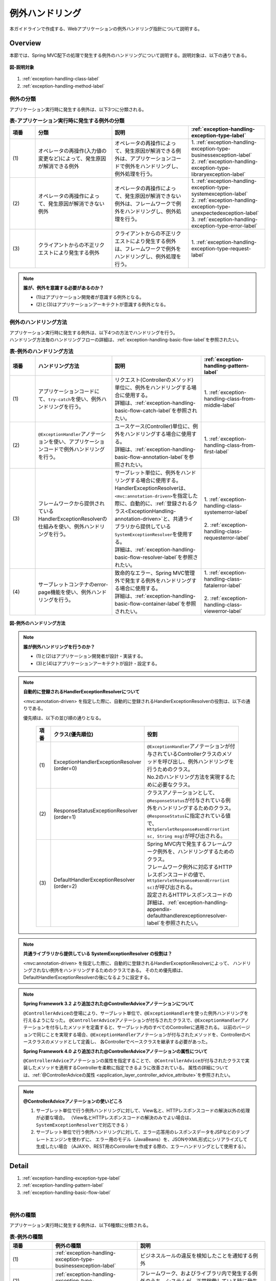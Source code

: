 例外ハンドリング
------------------

.. only:: html

 .. contents:: 目次
    :depth: 4
    :local:

本ガイドラインで作成する、Webアプリケーションの例外ハンドリング指針について説明する。

Overview
~~~~~~~~~~~~~~~~~~~~~~~~~~~~~~~~~~~~~~~~~~~~~~~~~~~~~~~~~~
本節では、Spring MVC配下の処理で発生する例外のハンドリングについて説明する。説明対象は、以下の通りである。

.. figure:: ./images/exception-handling-description-target.png
  :alt: description target
  :width: 80%
  :align: center

  **図-説明対象**

#. :ref:`exception-handling-class-label`
#. :ref:`exception-handling-method-label`


.. _exception-handling-class-label:

例外の分類
^^^^^^^^^^^^^^^^^^^^^^^^^^^^^^^^^^^^^^^^^^^^^^^^^^^^^^^^^^
アプリケーション実行時に発生する例外は、以下3つに分類される。

.. tabularcolumns:: |p{0.10\linewidth}|p{0.30\linewidth}|p{0.30\linewidth}|p{0.30\linewidth}|
.. list-table:: **表-アプリケーション実行時に発生する例外の分類**
   :header-rows: 1
   :widths: 10 30 30 30

   * - 項番
     - 分類
     - 説明
     - :ref:`exception-handling-exception-type-label`
   * - | (1)
     - | オペレータの再操作(入力値の変更など)によって、発生原因が解消できる例外
     - | オペレータの再操作によって、発生原因が解消できる例外は、アプリケーションコードで例外をハンドリングし、例外処理を行う。
     - | 1. :ref:`exception-handling-exception-type-businessexception-label`
       | 2. :ref:`exception-handling-exception-type-libraryexception-label`
   * - | (2)
     - | オペレータの再操作によって、発生原因が解消できない例外
     - | オペレータの再操作によって、発生原因が解消できない例外は、フレームワークで例外をハンドリングし、例外処理を行う。
     - | 1. :ref:`exception-handling-exception-type-systemexception-label`
       | 2. :ref:`exception-handling-exception-type-unexpectedexception-label`
       | 3. :ref:`exception-handling-exception-type-error-label`
   * - | (3)
     - | クライアントからの不正リクエストにより発生する例外
     - | クライアントからの不正リクエストにより発生する例外は、フレームワークで例外をハンドリングし、例外処理を行う。
     - | 1. :ref:`exception-handling-exception-type-request-label`

.. note:: **誰が、例外を意識する必要があるのか？**

  - (1)はアプリケーション開発者が意識する例外となる。
  - (2)と(3)はアプリケーションアーキテクトが意識する例外となる。


.. _exception-handling-method-label:

例外のハンドリング方法
^^^^^^^^^^^^^^^^^^^^^^^^^^^^^^^^^^^^^^^^^^^^^^^^^^^^^^^^^^
| アプリケーション実行時に発生する例外は、以下4つの方法でハンドリングを行う。
| ハンドリング方法毎のハンドリングフローの詳細は、\ :ref:`exception-handling-basic-flow-label`\ を参照されたい。

.. tabularcolumns:: |p{0.10\linewidth}|p{0.30\linewidth}|p{0.35\linewidth}|p{0.25\linewidth}|
.. list-table:: **表-例外のハンドリング方法**
   :header-rows: 1
   :widths: 10 30 35 25

   * - 項番
     - ハンドリング方法
     - 説明
     - :ref:`exception-handling-pattern-label`
   * - | (1)
     - | アプリケーションコードにて、\ ``try-catch``\ を使い、例外ハンドリングを行う。
     - | リクエスト(Controllerのメソッド)単位に、例外をハンドリングする場合に使用する。
       | 詳細は、\ :ref:`exception-handling-basic-flow-catch-label`\ を参照されたい。
     - | 1. :ref:`exception-handling-class-from-middle-label`
   * - | (2)
     - | \ ``@ExceptionHandler``\ アノテーションを使い、アプリケーションコードで例外ハンドリングを行う。
     - | ユースケース(Controller)単位に、例外をハンドリングする場合に使用する。
       | 詳細は、\ :ref:`exception-handling-basic-flow-annotation-label`\ を参照されたい。
     - | 1. :ref:`exception-handling-class-from-first-label`
   * - | (3)
     - | フレームワークから提供されているHandlerExceptionResolverの仕組みを使い、例外ハンドリングを行う。
     - | サーブレット単位に、例外をハンドリングする場合に使用する。
       | HandlerExceptionResolverは、\ ``<mvc:annotation-driven>``\ を指定した際に、自動的に、\ :ref:`登録されるクラス<ExceptionHandling-annotation-driven>`\ と、共通ライブラリから提供している\ ``SystemExceptionResolver``\ を使用する。
       | 詳細は、\ :ref:`exception-handling-basic-flow-resolver-label`\ を参照されたい。
     - | 1. :ref:`exception-handling-class-systemerror-label`
       |
       | 2. :ref:`exception-handling-class-requesterror-label`
   * - | (4)
     - | サーブレットコンテナのerror-page機能を使い、例外ハンドリングを行う。
     - | 致命的なエラー、Spring MVC管理外で発生する例外をハンドリングする場合に使用する。
       | 詳細は、\ :ref:`exception-handling-basic-flow-container-label`\ を参照されたい。
     - | 1. :ref:`exception-handling-class-fatalerror-label`
       |
       | 2. :ref:`exception-handling-class-viewerror-label`


.. figure:: ./images/exception-handling-method.png
  :alt: handling method
  :width: 80%
  :align: center

  **図-例外のハンドリング方法**


.. note:: **誰が例外ハンドリングを行うのか？**

  - (1)と(2)はアプリケーション開発者が設計・実装する。
  - (3)と(4)はアプリケーションアーキテクトが設計・設定する。

.. note:: **自動的に登録されるHandlerExceptionResolverについて**

  <mvc:annotation-driven> を指定した際に、自動的に登録されるHandlerExceptionResolverの役割は、以下の通りである。

  優先順は、以下の並び順の通りとなる。

  .. _ExceptionHandling-annotation-driven:

    .. tabularcolumns:: |p{0.10\linewidth}|p{0.30\linewidth}|p{0.55\linewidth}|
    .. list-table::
       :header-rows: 1
       :widths: 10 30 55

       * - 項番
         - クラス(優先順位)
         - 役割
       * - | (1)
         - | ExceptionHandlerExceptionResolver
           | (order=0)
         - | \ ``@ExceptionHandler``\ アノテーションが付与されているControllerクラスのメソッドを呼び出し、例外ハンドリングを行うためのクラス。
           | No.2のハンドリング方法を実現するために必要なクラス。
       * - | (2)
         - | ResponseStatusExceptionResolver
           | (order=1)
         - | クラスアノテーションとして、\ ``@ResponseStatus``\ が付与されている例外をハンドリングするためのクラス。
           | \ ``@ResponseStatus``\ に指定されている値で、\ ``HttpServletResponse#sendError(int sc, String msg)``\ が呼び出される。
       * - | (3)
         - | DefaultHandlerExceptionResolver
           | (order=2)
         - | Spring MVC内で発生するフレームワーク例外を、ハンドリングするためのクラス。
           | フレームワーク例外に対応するHTTPレスポンスコードの値で、\ ``HttpServletResponse#sendError(int sc)``\ が呼び出される。
           | 設定されるHTTPレスポンスコードの詳細は、\ :ref:`exception-handling-appendix-defaulthandlerexceptionresolver-label`\ を参照されたい。

.. note:: **共通ライブラリから提供している SystemExceptionResolver の役割は？**

  <mvc:annotation-driven> を指定した際に、自動的に登録されるHandlerExceptionResolverによって、
  ハンドリングされない例外をハンドリングするためのクラスである。
  そのため優先順は、DefaultHandlerExceptionResolverの後になるように設定する。


.. note:: **Spring Framework 3.2 より追加された@ControllerAdviceアノテーションについて**

  \ ``@ControllerAdvice``\ の登場により、サーブレット単位で、\ ``@ExceptionHandler``\ を使った例外ハンドリングを行えるようになった。
  \ ``@ControllerAdvice``\ アノテーションが付与されたクラスで、\ ``@ExceptionHandler``\ アノテーションを付与したメソッドを定義すると、サーブレット内のすべてのControllerに適用される。
  以前のバージョンで同じことを実現する場合、\ ``@ExceptionHandler``\ アノテーションが付与されたメソッドを、Controllerのベースクラスのメソッドとして定義し、
  各Controllerでベースクラスを継承する必要があった。

  **Spring Framework 4.0 より追加された@ControllerAdviceアノテーションの属性について**

  \ ``@ControllerAdvice``\ アノテーションの属性を指定することで、
  \ ``@ControllerAdvice``\ が付与されたクラスで実装したメソッドを適用するControllerを柔軟に指定できるように改善されている。
  属性の詳細については、\ :ref:`@ControllerAdviceの属性 <application_layer_controller_advice_attribute>`\ を参照されたい。

.. note:: **@ControllerAdviceアノテーションの使いどころ**

  #. サーブレット単位で行う例外ハンドリングに対して、View名と、HTTPレスポンスコードの解決以外の処理が必要な場合。
     （View名とHTTPレスポンスコードの解決のみでよい場合は、\ ``SystemExceptionResolver``\ で対応できる ）
  #. サーブレット単位で行う例外ハンドリングに対して、エラー応答用のレスポンスデータをJSPなどのテンプレートエンジンを使わずに、
     エラー用のモデル（JavaBeans）を、JSONやXML形式にシリアライズして生成したい場合
     （AJAXや、REST用のControllerを作成する際の、エラーハンドリングとして使用する）。


Detail
~~~~~~~~~~~~~~~~~~~~~~~~~~~~~~~~~~~~~~~~~~~~~~~~~~~~~~~~~~

#. :ref:`exception-handling-exception-type-label`
#. :ref:`exception-handling-pattern-label`
#. :ref:`exception-handling-basic-flow-label`

|

.. _exception-handling-exception-type-label:

例外の種類
^^^^^^^^^^^^^^^^^^^^^^^^^^^^^^^^^^^^^^^^^^^^^^^^^^^^^^^^^^
アプリケーション実行時に発生する例外は、以下6種類に分類される。


.. tabularcolumns:: |p{0.10\linewidth}|p{0.20\linewidth}|p{0.30\linewidth}|
.. list-table:: **表-例外の種類**
   :header-rows: 1
   :widths: 10 20 30

   * - 項番
     - 例外の種類
     - 説明
   * - | (1)
     - | :ref:`exception-handling-exception-type-businessexception-label`
     - | ビジネスルールの違反を検知したことを通知する例外
   * - | (2)
     - | :ref:`exception-handling-exception-type-libraryexception-label`
     - | フレームワーク、およびライブラリ内で発生する例外のうち、システムが、正常稼働している時に発生する可能性のある例外
   * - | (3)
     - | :ref:`exception-handling-exception-type-systemexception-label`
     - | システムが、正常稼働している時に、発生してはいけない状態を検知したことを通知する例外
   * - | (4)
     - | :ref:`exception-handling-exception-type-unexpectedexception-label`
     - | システムが、正常稼働している時には発生しない非検査例外
   * - | (5)
     - | :ref:`exception-handling-exception-type-error-label`
     - | システム(アプリケーション)全体に影響を及ぼす、致命的な問題が発生していることを通知するエラー
   * - | (6)
     - | :ref:`exception-handling-exception-type-request-label`
     - | フレームワークが、リクエスト内容の不正を検知したことを通知する例外


.. _exception-handling-exception-type-businessexception-label:

ビジネス例外
''''''''''''''''''''''''''''''''''''''''''''''''''''''''''''''''''''''''''''''''

| **ビジネスルールの違反を検知したことを通知する例外** 。
| 本例外は、ドメイン層のロジック内で発生させる。
| アプリケーションとして想定される状態なので、システム運用者による対処は、不要である。

*  旅行を予約する際に予約日が期限を過ぎている場合
*  商品を注文する際に在庫切れの場合
*  etc ...

.. note:: **該当する例外クラス**

  - \ ``org.terasoluna.gfw.common.exception.BusinessException``\  (共通ライブラリから提供しているクラス)。
  - 細かくハンドリングする必要がある場合は、BusinessExceptionを継承した例外クラスを作成すること。
  - 共通ライブラリで用意しているビジネス例外クラスで、要件を満たせない場合は、プロジェクト毎にビジネス例外クラスを作成すること。


.. _exception-handling-exception-type-libraryexception-label:

正常稼働時に発生するライブラリ例外
''''''''''''''''''''''''''''''''''''''''''''''''''''''''''''''''''''''''''''''''

| フレームワーク、およびライブラリ内で発生する例外のうち、 **システムが、正常稼働している時に発生する可能性のある例外。**
| フレームワーク、およびライブラリ内で発生する例外とは、Spring Frameworkや、その他のライブラリ内で発生する例外クラスを対象とする。
| アプリケーションとして想定される状態なので、システム運用者による対処は、不要である。

* 複数のオペレータによって、同じデータを同時に更新しようとした場合に、発生する楽観排他例外や、悲観排他例外。
* 複数のオペレータによって、同じデータを同時に登録しようとした場合に、発生する一意制約違反例外。
* etc ...

.. note:: **該当する例外クラスの例**

  - ``org.springframework.dao.OptimisticLockingFailureException`` (楽観排他でエラーが発生した場合に発生する例外)。
  - ``org.springframework.dao.PessimisticLockingFailureException`` (悲観排他でエラーが発生した場合に発生する例外)。
  - ``org.springframework.dao.DuplicateKeyException`` (一意制約違反となった場合に発生する例外)。
  - etc ...

.. todo::

  **JPA(Hibernate)を使用すると、現状意図しないエラーとなることが発覚している。**

  * 一意制約違反が発生した場合、\ ``DuplicateKeyException``\ ではなく、\ ``org.springframework.dao.DataIntegrityViolationException``\ が発生する。


.. _exception-handling-exception-type-systemexception-label:

システム例外
''''''''''''''''''''''''''''''''''''''''''''''''''''''''''''''''''''''''''''''''

| **システムが、正常稼働している時に、発生してはいけない状態を検知したことを通知する例外** 。
| 本例外は、アプリケーション層、およびドメイン層のロジックで発生させる。
| システム運用者による対処が必要となる。

*  事前に存在しているはずのマスタデータ、ディレクトリ、ファイルなどが存在しない場合。
* フレームワーク、ライブラリ内で発生する検査例外のうち、システム異常に分類される例外を捕捉した場合(ファイル操作時のIOExceptionなど)。
* etc ...

.. note:: **該当する例外クラス**

  - \ ``org.terasoluna.gfw.common.exception.SystemException``\  (共通ライブラリから提供しているクラス)。
  - 遷移先のエラー画面や、HTTPレスポンスコードを細かく分ける場合は、SystemExceptionを継承した例外クラスを作成すること。
  - 共通ライブラリで用意しているシステム例外クラスだと要件を満たせない場合は、プロジェクト毎にシステム例外クラスを作成すること。


.. _exception-handling-exception-type-unexpectedexception-label:

予期しないシステム例外
''''''''''''''''''''''''''''''''''''''''''''''''''''''''''''''''''''''''''''''''

| **システムが、正常稼働している時には発生しない非検査例外。**
| システム運用者による対処、またはシステム開発者による解析が必要となる。
| **予期しないシステム例外は、アプリケーションコードでハンドリング(try-catch)すべきでない。**

* アプリケーション、フレームワーク、ライブラリにバグが潜んでいる場合。
* DBサーバなどがダウンしている場合。
* etc ...

.. note:: **該当する例外クラスの例**

  - \ ``java.lang.NullPointerException``\ (バグ起因で発生する例外)。
  - \ ``org.springframework.dao.DataAccessResourceFailureException``\ (DBサーバがダウンしている場合に発生する例外)。
  - etc ...


.. _exception-handling-exception-type-error-label:

致命的なエラー
''''''''''''''''''''''''''''''''''''''''''''''''''''''''''''''''''''''''''''''''

| **システム(アプリケーション)全体に影響を及ぼす、致命的な問題が発生している事を通知するエラー** 。
| システム運用者、またはシステム開発者による対処・リカバリが必要となる。
| **致命的なエラー（java.lang.Errorを継承しているエラーオブジェクト）は、アプリケーションコードでハンドリング(try-catch)してはいけない。**

* Java仮想マシンで使用できるメモリが不足している場合。
* etc ...

.. note:: **該当するエラークラスの例**

  - \ ``java.lang.OutOfMemoryError``\ (メモリ不足時に発生するエラー)。
  - etc ...


.. _exception-handling-exception-type-request-label:

リクエスト不正時に発生するフレームワーク例外
''''''''''''''''''''''''''''''''''''''''''''''''''''''''''''''''''''''''''''''''

| **フレームワークが、リクエスト内容の不正を検知したことを通知する例外** 。
| 本例外は、フレームワーク(Spring MVC)内で発生する。
| 原因は、クライアント側に存在するため、システム運用者による対処は、不要である。

* POSTメソッドのみ許容しているリクエストパスに対して、GETメソッドでアクセスした場合に発生する例外。
* \ ``@PathVariable``\ アノテーションを使って、URIから値を抽出する際に、URIに型変換できない値が、指定された場合に発生する例外。
* etc ...

.. note:: **該当する例外クラスの例**

  - \ ``org.springframework.web.HttpRequestMethodNotSupportedException``\ (サポート外のメソッドでアクセスされた場合に発生する例外)。
  - \ ``org.springframework.beans.TypeMismatchException``\ (URIに型変換できない値が指定された場合に発生する例外)。
  - etc ...

 \ :ref:`exception-handling-appendix-defaulthandlerexceptionresolver-label`\ の中の、HTTPステータスコードが「4XX」の例外が該当するクラス。


.. _exception-handling-pattern-label:

例外ハンドリングのパターン
^^^^^^^^^^^^^^^^^^^^^^^^^^^^^^^^^^^^^^^^^^^^^^^^^^^^^^^^^^
| 例外ハンドリングは、目的に応じて、以下6種類のパターンに分類される。
| (1)-(2)はユースケース毎、(3)-(6)はシステム(アプリケーション)全体でハンドリングを行う。

.. tabularcolumns:: |p{0.10\linewidth}|p{0.40\linewidth}|p{0.25\linewidth}|p{0.10\linewidth}|p{0.15\linewidth}|
.. list-table:: **表-例外ハンドリングのパターン**
   :header-rows: 1
   :widths: 10 40 25 10 15

   * - 項番
     - ハンドリングの目的
     - ハンドリング対象となり得る例外
     - ハンドリング方法
     - ハンドリング単位
   * - | (1)
     - | :ref:`exception-handling-class-from-middle-label`
     - | 1. :ref:`exception-handling-exception-type-businessexception-label`
     - | アプリケーションコード
       | (try-catch)
     - | リクエスト
   * - | (2)
     - | :ref:`exception-handling-class-from-first-label`
     - | 1. :ref:`exception-handling-exception-type-businessexception-label`
       | 2. :ref:`exception-handling-exception-type-libraryexception-label`
     - | アプリケーションコード
       | (@ExceptionHandler)
     - | ユースケース
   * - | (3)
     - | :ref:`exception-handling-class-systemerror-label`
     - | 1. :ref:`exception-handling-exception-type-systemexception-label`
       | 2. :ref:`exception-handling-exception-type-unexpectedexception-label`
     - | フレームワーク
       | (ハンドリングルールを、\ ``spring-mvc.xml``\ に指定する)
     - | サーブレット
   * - | (4)
     - | :ref:`exception-handling-class-requesterror-label`
     - | 1. :ref:`exception-handling-exception-type-request-label`
     - | フレームワーク
     - | サーブレット
   * - | (5)
     - | :ref:`exception-handling-class-fatalerror-label`
     - | 1. :ref:`exception-handling-exception-type-error-label`
     - | サーブレットコンテナ
       | (ハンドリングルールを、\ ``web.xml``\ に指定する)
     - | Webアプリケーション
   * - | (6)
     - | :ref:`exception-handling-class-viewerror-label`
     - | 1. プレゼンテーション層で発生する全ての例外及びエラー
     - | サーブレットコンテナ
       | (ハンドリングルールを、\ ``web.xml``\ に指定する)
     - | Webアプリケーション


.. _exception-handling-class-from-middle-label:

ユースケースの一部やり直し(途中からのやり直し)を促す場合
'''''''''''''''''''''''''''''''''''''''''''''''''''''''''''''''''''''''''''''''''''''''''''''
ユースケースの一部やり直し(途中からのやり直し)を促す場合は、Controllerクラスのアプリケーションコードで捕捉(try-catch)し、リクエスト単位で例外処理を行う。

.. note:: **ユースケースの一部やり直しを促す場合の例**

  - | ショッピングサイトで注文処理を行った際に、在庫不足を通知するビジネス例外が発生する場合。
    | このケースの場合、個数を減らせば注文処理が行えるため、個数が変更できる画面に遷移し、個数変更を促すメッセージを表示する。
  - etc ...

.. figure:: ./images/exception-handling-class-again-from-middle.png
  :alt: class of exception handling for again from middle
  :width: 80%
  :align: center

  **図-ユースケースの一部やり直し(途中からのやり直し)を促す場合のハンドリング方法**


.. _exception-handling-class-from-first-label:

ユースケースのやり直し(先頭からのやり直し)を促す場合
'''''''''''''''''''''''''''''''''''''''''''''''''''''''''''''''''''''''''''''''''''''''''''''
ユースケースのやり直し(先頭からのやり直し)を促す場合は、\ ``@ExceptionHandler``\ を使って捕捉し、ユースケース単位で例外処理を行う。

.. note:: **ユースケースのやり直し（先頭からのやり直し）を促す場合の例**

  - | ショッピングサイト(管理者向けサイト)で商品マスタの変更を行った際に、変更対象の商品マスタが他のオペレータによって変更されていた場合（楽観排他例外が発生した場合）。
    | このケースの場合、他のユーザが行った変更内容を確認してから操作してもらう必要があるため、ユースケースの先頭画面（例えば商品マスタの検索画面）に遷移し、再操作を促すメッセージを表示する。
  - etc ...

.. figure:: ./images/exception-handling-class-again-from-first.png
  :alt: class of exception handling for again from first
  :width: 80%
  :align: center

  **図-ユースケースのやり直し(先頭からのやり直し)を促す場合のハンドリング方法**


.. _exception-handling-class-systemerror-label:

システム、またはアプリケーションが、正常な状態でない事を通知する場合
''''''''''''''''''''''''''''''''''''''''''''''''''''''''''''''''''''''''''''''''''''''''''''''''
システム、またはアプリケーションが、正常な状態でないことを通知する例外を検知する場合は、SystemExceptionResolverで捕捉し、サーブレット単位で例外処理を行う。

.. note:: **システム、またはアプリケーションが正常な状態でないことを通知する場合の例**

  - | 外部システムとの接続を行うユースケースにて、外部システムが、閉塞中であることを通知する例外が発生した場合。
    | このケースの場合、外部システムが開局するまで実行できないため、エラー画面に遷移し、外部システムが開局するまでユースケースが実行できない旨を通知する。
  - | アプリケーションで指定した値を、条件にマスタ情報の検索を行った際に、該当するマスタ情報が存在しない場合。
    | このケースの場合、マスタメンテナンス機能のバグ又はシステム運用者によるデータ投入ミス(リリースミス)の可能性があるため、システムエラー画面に遷移し、システム異常が発生した旨を通知する。
  - | ファイル操作時にAPIからIOExceptionが発生した場合。
    | このケースの場合、ディスク異常などが考えられるため、システムエラー画面に遷移し、システム異常が発生した旨を通知する。
  - etc ...


.. figure:: ./images/exception-handling-class-systemerror.png
  :alt: class of exception handling for system error
  :width: 80%
  :align: center

  **図-システム、またはアプリケーションが、正常な状態でないことを通知する例外を検知する場合のハンドリング方法**


.. _exception-handling-class-requesterror-label:

リクエスト内容が、不正であることを通知する場合
''''''''''''''''''''''''''''''''''''''''''''''''''''''''''''''''''''''''''''''''''''''''''''''''
フレームワークによって、検知されたリクエスト不正を通知する場合は、DefaultHandlerExceptionResolverで捕捉し、サーブレット単位で例外処理を行う。

.. note:: **リクエスト内容が不正であることを通知する場合の例**

  - | POSTメソッドのみ許可されているURIで、GETメソッドを使ってアクセスした場合。
    | このケースの場合、ブラウザのお気に入り機能などを使って直接アクセスしている事が考えられるため、エラー画面に遷移し、リクエスト内容が不正であることを通知する。
  - | ``@PathVariable`` アノテーションを使ってURIから値を抽出する際に、URIから値を抽出できなかった場合。
    | このケースの場合、ブラウザのアドレスバーの値を書き換えて、直接アクセスしている事が考えられるため、エラー画面に遷移し、リクエスト内容が不正であることを通知する。
  - etc ...


.. figure:: ./images/exception-handling-class-requesterror.png
  :alt: class of exception handling for request error
  :width: 80%
  :align: center

  **図-リクエスト内容が不正であることを通知する場合のハンドリング方法**


.. _exception-handling-class-fatalerror-label:

致命的なエラーが発生したことを検知する場合
''''''''''''''''''''''''''''''''''''''''''''''''''''''''''''''''''''''''''''''''''''''''''''''''
致命的なエラーが発生したことを検知する場合、サーブレットコンテナで捕捉し、Webアプリケーション単位で例外処理を行う。

.. figure:: ./images/exception-handling-class-fatalerror.png
  :alt: class of exception handling for fatal error
  :width: 80%
  :align: center

  **図-致命的なエラーが発生したことを検知する場合のハンドリング方法**


.. _exception-handling-class-viewerror-label:

プレゼンテーション層(JSPなど)で、例外が発生したことを通知する場合
''''''''''''''''''''''''''''''''''''''''''''''''''''''''''''''''''''''''''''''''''''''''''''''''
プレゼンテーション層(JSPなど)で、例外が発生したことを通知する場合、サーブレットコンテナで捕捉し、Webアプリケーション単位で例外処理を行う。

.. figure:: ./images/exception-handling-class-jsperror.png
  :alt: class of exception handling for fatal error
  :width: 80%
  :align: center

  **図-プレゼンテーション層(JSPなど)で例外が発生した事を通知する場合のハンドリング方法**


.. _exception-handling-basic-flow-label:

例外ハンドリングの基本フロー
^^^^^^^^^^^^^^^^^^^^^^^^^^^^^^^^^^^^^^^^^^^^^^^^^^^^^^^^^^
| 例外処理の基本フローを示す。
| 共通ライブラリから提供しているクラスの概要については、\ :ref:`exception-handling-about-classes-of-library-label`\ を参照されたい。
| **アプリケーションコードで行う処理(実装が必要な処理)についての説明は、太字で表現している。**
| 例外メッセージ、およびスタックトレースのログ出力は、共通ライブラリから提供しているクラス（FilterやInterceptorクラス）で行う。
| 例外メッセージ、およびスタックトレース以外の情報を、ログ出力する必要がある場合は、各ロジックで個別にログを出力すること。
| 例外ハンドリングのフロー説明であるため、Serviceクラスを呼び出すまでのフローに関する説明は、省略する。

#. :ref:`exception-handling-basic-flow-catch-label`
#. :ref:`exception-handling-basic-flow-annotation-label`
#. :ref:`exception-handling-basic-flow-resolver-label`
#. :ref:`exception-handling-basic-flow-container-label`


.. _exception-handling-basic-flow-catch-label:

リクエスト単位でControllerクラスがハンドリングする場合の基本フロー
''''''''''''''''''''''''''''''''''''''''''''''''''''''''''''''''''''''''''''''''
| 例外をリクエスト単位でハンドリングする場合、Controllerクラスのアプリケーションコードで捕捉(try-catch)し、例外処理を行う。
| 基本フローは、以下の通りである。
| 下記の図は、 共通ライブラリから提供しているビジネス例外(\ ``org.terasoluna.gfw.common.exception.BusinessException``\ )をハンドリングする場合の基本フローである。
| ログは、結果メッセージを保持している例外が発生したことを記録するインタセプタ(\ ``org.terasoluna.gfw.common.exception.ResultMessagesLoggingInterceptor``\ )を使用して、出力する。

.. figure:: ./images/exception-handling-flow-catch.png
  :alt: flow of exception handling using catch
  :width: 80%
  :align: center

  **図-リクエスト単位でControllerクラスがハンドリングする場合の基本フロー**

4. Serviceクラスにて、 BusinessExceptionを生成し、スローする。
#. ResultMessagesLoggingInterceptorは、 ExceptionLoggerを呼び出し、warnレベルのログ(監視ログとアプリケーションログ)を出力する。
   ResultMessagesLoggingInterceptorはResultMessagesNotificationExceptionのサブ例外(BusinessException/ResourceNotFoundException)が発生した場合のみ、ログを出力するクラスである。
#. **Controllerクラスは、 BusinessExceptionを捕捉し、 BusinessExceptionに設定されているメッセージ情報(ResultMessage)を画面表示用にModelに設定する(6')。**
#. **Controllerクラスは、遷移先のView名を返却する。**
#. DispatcherServletは、返却されたView名に対応するJSPを呼び出す。
#. **JSPは、MessagesPanelTagを使用して、メッセージ情報(ResultMessage)を取得し、メッセージ表示用のHTMLコードを生成する。**
#. JSPで生成されたレスポンスが表示される。


.. _exception-handling-basic-flow-annotation-label:

ユースケース単位でControllerクラスがハンドリングする場合の基本フロー
''''''''''''''''''''''''''''''''''''''''''''''''''''''''''''''''''''''''''''''''
| 例外をユースケース単位でハンドリングする場合、Controllerクラスの\ ``@ExceptionHandler``\ を使って捕捉し、例外処理を行う。
| 基本フローは、以下の通りである。
| 下記の図は、 任意の例外(\ ``XxxException``\ )をハンドリングする場合の、基本フローである。
| ログは、HandlerExceptionResolverによって、例外ハンドリングすることを記録するインタセプタ(\ ``org.terasoluna.gfw.web.exception.HandlerExceptionResolverLoggingInterceptor``\ )を使用して、出力する。

.. figure:: ./images/exception-handling-flow-annotation.png
  :alt: flow of exception handling using annotation
  :width: 80%
  :align: center

  **図-ユースケース単位で、Controllerクラスがハンドリングする場合の基本フロー**

3. Controllerクラスから呼び出されたServiceクラスにて、例外(XxxException)が発生する。
#. DispatcherServletは、XxxExceptionを捕捉し、ExceptionHandlerExceptionResolverを呼び出す。
#. ExceptionHandlerExceptionResolverは、Controllerクラスに用意されている例外ハンドリングメソッドを呼び出す。
#. **Controllerクラスは、メッセージ情報(ResultMessage)を生成し、画面表示用としてModelに設定する。**
#. **Controllerクラスは、遷移先のView名を返却する。**
#. ExceptionHandlerExceptionResolverは、Controllerより返却されたView名を返却する。
#. HandlerExceptionResolverLoggingInterceptorは、ExceptionLoggerを呼び出し、例外コードに対応するレベル(info, warn, error)のログ(監視ログとアプリケーションログ)を出力する。
#. HandlerExceptionResolverLoggingInterceptorは、ExceptionHandlerExceptionResolverより返却されたView名を返却する。
#. DispatcherServletは、返却されたView名に対応するJSPを呼び出す。
#. **JSPは、MessagesPanelTagを使用して、メッセージ情報(ResultMessage)を取得し、メッセージ表示用のHTMLコードを生成する。**
#. JSPで生成されたレスポンスが表示される。


.. _exception-handling-basic-flow-resolver-label:

サーブレット単位でフレームワークがハンドリングする場合の基本フロー
''''''''''''''''''''''''''''''''''''''''''''''''''''''''''''''''''''''''''''''''
| 例外をフレームワーク(サーブレット単位)でハンドリングする場合、SystemExceptionResolverで捕捉し例外処理を行う。
| 基本フローは、以下の通りである。
| 下記の図は、 共通ライブラリから提供しているシステム例外(\ ``org.terasoluna.gfw.common.exception.SystemException``\ )を、\ ``org.terasoluna.gfw.web.exception.SystemExceptionResolver``\ を使ってハンドリングする場合の基本フローである。
| ログは、例外ハンドリングメソッドの引数に指定された例外を記録するインタセプタ(\ ``org.terasoluna.gfw.web.exception.HandlerExceptionResolverLoggingInterceptor``\ )を使用して、出力する。

.. figure:: ./images/exception-handling-flow-resolver.png
  :alt: flow of exception handling using resolver
  :width: 80%
  :align: center

  **図-サーブレット単位でフレームワークがハンドリングする場合の基本フロー**

4. Serviceクラスにて、システム例外に該当する状態を検知したため、SystemExceptionを発生させる。
#. DispatcherServletは、SystemExceptionを捕捉し、SystemExceptionResolverを呼び出す。
#. SystemExceptionResolverは、SystemExceptionから例外コードを取得し、画面表示用にHttpServletRequestに設定する(6')。
#. SystemExceptionResolverは、SystemException発生時の遷移先のView名を返却する。
#. HandlerExceptionResolverLoggingInterceptorは、ExceptionLoggerを呼び出し、例外コードに対応するレベル(info, warn, error)のログ(監視ログとアプリケーションログ)を出力する。
#. HandlerExceptionResolverLoggingInterceptorは、SystemExceptionResolverより返却されたView名を返却する。
#. DispatcherServletは、返却されたView名に対応するJSPを呼び出す。
#. **JSPは、HttpServletRequestより例外コードを取得し、メッセージ表示用のHTMLコードに埋め込む。**
#. JSPで生成されたレスポンスが表示される。


.. _exception-handling-basic-flow-container-label:

Webアプリケーション単位でサーブレットコンテナがハンドリングする場合の基本フロー
''''''''''''''''''''''''''''''''''''''''''''''''''''''''''''''''''''''''''''''''
| 例外をWebアプリケーション単位でハンドリングする場合、サーブレットコンテナで捕捉し、例外処理を行う。
| 致命的なエラー、フレームワークでハンドリング対象となっていない例外(JSP内で発生した例外など)、Filterで発生した例外をハンドリングする。
| 基本フローは以下の通りである。
| 下記フローは、java.lang.Exceptionを、"error page"でハンドリングする場合のフローである。
| ログ出力は、ハンドリングされていない例外が発生したことを記録するサーブレットフィルタ(\ ``org.terasoluna.gfw.web.exception.ExceptionLoggingFilter``\ )を使用して、出力する。

.. figure:: ./images/exception-handling-flow-container.png
  :alt: flow of exception handling using container
  :width: 80%
  :align: center

  **図-Webアプリケーション単位でサーブレットコンテナがハンドリングする場合の基本フロー**

4. DispatcherServletは、XxxErrorを捕捉し、ServletExceptionにラップしてスローする。
#. ExceptionLoggingFilterは、ServletExceptionを捕捉し、ExceptionLoggerを呼び出す。ExceptionLoggerは、例外コードに対応するレベル(info, warn, error)のログ(監視ログとアプリケーションログ)を出力する。ExceptionLoggingFilterは、ServletExceptionを再スローする。
#. ServletContainerは、ServletExceptionを捕捉し、サーバログにログを出力する。ログのレベルは、アプリケーションサーバによって異なる。
#. ServletContainerは、``web.xml`` に定義されている遷移先(HTMLなど)を呼び出す。
#. 呼び出された遷移先で生成されたレスポンスが表示される。

|

.. _exception-handling-how-to-use-label:

How to use
~~~~~~~~~~~~~~~~~~~~~~~~~~~~~~~~~~~~~~~~~~~~~~~~~~~~~~~~~~
例外ハンドリング機能の使用方法について説明する。

共通ライブラリから提供している例外ハンドリング用のクラスについては、\ :ref:`exception-handling-about-classes-of-library-label`\ を参照されたい。

#. :ref:`exception-handling-how-to-use-application-configuration-label`
#. :ref:`exception-handling-how-to-use-codingpoint-service-label`
#. :ref:`exception-handling-how-to-use-codingpoint-controller-label`
#. :ref:`exception-handling-how-to-use-codingpoint-jsp-label`


.. _exception-handling-how-to-use-application-configuration-label:

アプリケーションの設定
^^^^^^^^^^^^^^^^^^^^^^^^^^^^^^^^^^^^^^^^^^^^^^^^^^^^^^^^^^
| 例外ハンドリングを使用する際に、必要なアプリケーション設定を、以下に示す。
| なお、ブランクプロジェクトは、既に設定済みの状態になっているので、\ **【プロジェクト毎にカスタマイズする箇所】**\ の部分を変更すればよい。

#. :ref:`exception-handling-how-to-use-application-configuration-common-label`
#. :ref:`exception-handling-how-to-use-application-configuration-domain-label`
#. :ref:`exception-handling-how-to-use-application-configuration-app-label`
#. :ref:`exception-handling-how-to-use-application-configuration-container-label`


.. _exception-handling-how-to-use-application-configuration-common-label:

共通設定
''''''''''''''''''''''''''''''''''''''''''''''''''''''''''

１． 例外のログ出力を行うロガークラス（\ ``ExceptionLogger``\ ）を、bean定義に追加する。

- **applicationContext.xml**

 .. code-block:: xml
    :emphasize-lines: 3,5,11,16-17

    <!-- Exception Code Resolver. -->
    <bean id="exceptionCodeResolver"
        class="org.terasoluna.gfw.common.exception.SimpleMappingExceptionCodeResolver"> <!-- (1) -->
        <!-- Setting and Customization by project. -->
        <property name="exceptionMappings"> <!-- (2) -->
            <map>
                <entry key="ResourceNotFoundException" value="e.xx.fw.5001" />
                <entry key="BusinessException" value="e.xx.fw.8001" />
            </map>
        </property>
        <property name="defaultExceptionCode" value="e.xx.fw.9001" /> <!-- (3) -->
    </bean>

    <!-- Exception Logger. -->
    <bean id="exceptionLogger"
        class="org.terasoluna.gfw.common.exception.ExceptionLogger"> <!-- (4) -->
        <property name="exceptionCodeResolver" ref="exceptionCodeResolver" /> <!-- (5) -->
    </bean>

 .. tabularcolumns:: |p{0.10\linewidth}|p{0.90\linewidth}|
 .. list-table::
    :header-rows: 1
    :widths: 10 90

    * - 項番
      - 説明
    * - | (1)
      - | \ ``ExceptionCodeResolver``\ を、bean定義に追加する。
    * - | (2)
      - | ハンドリング対象とする例外名と、適用する「例外コード(メッセージID)」のマッピングを指定する。
        | 上記の設定例では、例外クラス(又は親クラス)のクラス名に、"BusinessException"が含まれている場合は、"w.xx.fw.8001"、 "ResourceNotFoundException"が含まれている場合は、"w.xx.fw.5001"が「例外コード(メッセージID)」となる。

        .. note:: **例外コード(メッセージID)について**

             ここでは、"BusinessException"に、メッセージIDが指定されなかった場合の対応で定義をしているが、
             後述の"BusinessException"を発生させる実装側で、「例外コード(メッセージID)」を指定することを推奨する。
             "BusinessException"に対する「例外コード(メッセージID)」の指定は、"BusinessException"発生時に指定されなかった場合の救済策である。

        | **【プロジェクト毎にカスタマイズする箇所】**
    * - | (3)
      - | デフォルトの「例外コード(メッセージID)」を指定する。
        | 上記の設定例では、例外クラス(または親クラス)のクラス名に"BusinessException"、または"ResourceNotFoundException"が含まれない場合、"e.xx.fw.9001"が例外コード(メッセージID)」となる。
        | **【プロジェクト毎にカスタマイズする箇所】**

        .. note:: **例外コード(メッセージID)について**

             例外コードは、ログに出力するのみ。（画面での取得もできる。JSPへのリンク）
             プロパティに定義している形式でなくとも、運用上でわかるIDにすることが可能である。
             例えば、MA7001等

    * - | (4)
      - | \ ``ExceptionLogger``\ を、bean定義に追加する。
    * - | (5)
      - | \ ``ExceptionCodeResolver``\ をDIする。


２． ログ定義を追加する。

- **logback.xml**

 監視ログ用のログ定義を追加する。

 .. code-block:: xml
    :emphasize-lines: 1,13-15

    <appender name="MONITORING_LOG_FILE" class="ch.qos.logback.core.rolling.RollingFileAppender"> <!-- (1) -->
        <file>${app.log.dir:-log}/projectName-monitoring.log</file>
        <rollingPolicy class="ch.qos.logback.core.rolling.TimeBasedRollingPolicy">
            <fileNamePattern>${app.log.dir:-log}/projectName-monitoring-%d{yyyyMMdd}.log</fileNamePattern>
            <maxHistory>7</maxHistory>
        </rollingPolicy>
        <encoder>
            <charset>UTF-8</charset>
            <pattern><![CDATA[date:%d{yyyy-MM-dd HH:mm:ss}\tX-Track:%X{X-Track}\tlevel:%-5level\tmessage:%msg%n]]></pattern>
        </encoder>
    </appender>

    <logger name="org.terasoluna.gfw.common.exception.ExceptionLogger.Monitoring" additivity="false"> <!-- (2) -->
        <level value="error" /> <!-- (3) -->
        <appender-ref ref="MONITORING_LOG_FILE" /> <!-- (4) -->
    </logger>

 .. tabularcolumns:: |p{0.10\linewidth}|p{0.90\linewidth}|
 .. list-table::
    :header-rows: 1
    :widths: 10 90

    * - 項番
      - 説明
    * - | (1)
      - | 監視ログを出力するための、appender定義を指定する。上記の設定例では、ファイルに出力するappenderとしているが、システム要件に一致するappenderを使うこと。
        | **【プロジェクト毎にカスタマイズする箇所】**
    * - | (2)
      - | 監視ログ用の、ロガー定義を指定する。ExceptionLoggerを作成する際に、任意のロガー名を指定していない場合は、上記設定のままでよい。

        .. warning:: **additivityの設定値について**

            \ ``false``\ を指定すること。\ ``true``\ を指定すると、上位のロガー(例えば、root)によって、同じログが出力されてしまう。

    * - | (3)
      - | 出力レベルを指定する。ExceptionLoggerではinfo, warn, errorの3種類のログを出力しているが、システム要件にあったレベルを指定すること。errorレベルを推奨する。
        | **【プロジェクト毎にカスタマイズする箇所】**
    * - | (4)
      - | 出力先となるappenderを指定する。
        | **【プロジェクト毎にカスタマイズする箇所】**


 アプリケーションログ用のログ定義を追加する。

 .. code-block:: xml
    :emphasize-lines: 1,13

    <appender name="APPLICATION_LOG_FILE" class="ch.qos.logback.core.rolling.RollingFileAppender"> <!-- (1) -->
        <file>${app.log.dir:-log}/projectName-application.log</file>
        <rollingPolicy class="ch.qos.logback.core.rolling.TimeBasedRollingPolicy">
            <fileNamePattern>${app.log.dir:-log}/projectName-application-%d{yyyyMMdd}.log</fileNamePattern>
            <maxHistory>7</maxHistory>
        </rollingPolicy>
        <encoder>
            <charset>UTF-8</charset>
            <pattern><![CDATA[date:%d{yyyy-MM-dd HH:mm:ss}\tthread:%thread\tX-Track:%X{X-Track}\tlevel:%-5level\tlogger:%-48logger{48}\tmessage:%msg%n]]></pattern>
        </encoder>
    </appender>

    <logger name="org.terasoluna.gfw.common.exception.ExceptionLogger"> <!-- (2) -->
        <level value="info" /> <!-- (3) -->
    </logger>

    <root level="warn">
        <appender-ref ref="STDOUT" />
        <appender-ref ref="APPLICATION_LOG_FILE" /> <!-- (4) -->
    </root>

 .. tabularcolumns:: |p{0.10\linewidth}|p{0.90\linewidth}|
 .. list-table::
    :header-rows: 1
    :widths: 10 90

    * - 項番
      - 説明
    * - | (1)
      - | アプリケーションログを出力するための、appender定義を指定する。上記の設定例では、ファイルに出力するappenderとしているが、システム要件に一致するappenderを使うこと。
        | **【プロジェクト毎にカスタマイズする箇所】**
    * - | (2)
      - | アプリケーションログ用の、ロガー定義を指定する。ExceptionLoggerを作成する際に、任意のロガー名を指定していない場合は、上記設定のままでよい。

        .. note:: **アプリケーションログ出力用のappender定義について**

             アプリケーションログ用のappenderは、例外出力用に個別に定義するのではなく、フレームワークや、アプリケーションコードで出力するログ用のappenderと、同じものを使うことを推奨する。
             同じ出力先にすることで、例外の発生するまでの過程が追いやすくなる。

    * - | (3)
      - | 出力レベルを指定する。ExceptionLoggerでは、info, warn, errorの3種類のログを出力しているが、システム要件にあったレベルを指定すること。本ガイドラインでは、infoレベルを推奨する。
        | **【プロジェクト毎にカスタマイズする箇所】**
    * - | (4)
      - | (2)で設定したロガーは、appenderを指定していないので、rootに流れる。そのため、出力先となるappenderを指定する。ここでは、"STDOUT"と"APPLICATION_LOG_FILE"に出力される。
        | **【プロジェクト毎にカスタマイズする箇所】**


.. _exception-handling-how-to-use-application-configuration-domain-label:

ドメイン層の設定
''''''''''''''''''''''''''''''''''''''''''''''''''''''''''
ResultMessagesを保持する例外(BisinessException,ResourceNotFoundException)が発生した際に、ログを出力するためのインタセプタクラス（\ ``ResultMessagesLoggingInterceptor``\ ）と、AOPの設定を、bean定義に追加する。

- **xxx-domain.xml**

.. _exception-handling-how-to-use-service-pointcut-aop-label:

 .. code-block:: xml
    :emphasize-lines: 3,4,10

    <!-- interceptor bean. -->
    <bean id="resultMessagesLoggingInterceptor"
          class="org.terasoluna.gfw.common.exception.ResultMessagesLoggingInterceptor"> <!-- (1) -->
          <property name="exceptionLogger" ref="exceptionLogger" /> <!-- (2) -->
    </bean>

    <!-- setting AOP. -->
    <aop:config>
        <aop:advisor advice-ref="resultMessagesLoggingInterceptor"
                     pointcut="@within(org.springframework.stereotype.Service)" /> <!-- (3) -->
    </aop:config>


 .. tabularcolumns:: |p{0.10\linewidth}|p{0.90\linewidth}|
 .. list-table::
    :header-rows: 1
    :widths: 10 90

    * - 項番
      - 説明
    * - | (1)
      - | \ ``ResultMessagesLoggingInterceptor``\ を、bean定義に追加する。
    * - | (2)
      - | 例外のログ出力を行うロガーオブジェクトをDIする。\ ``applicationContext.xml``\ に定義している "exceptionLogger" を指定する。
    * - | (3)
      - | Serviceクラス(\ ``@Service``\ アノテーションが付いているクラス)のメソッドに対して、ResultMessagesLoggingInterceptorを適用する。


.. _exception-handling-how-to-use-application-configuration-app-label:

アプリケーション層の設定
''''''''''''''''''''''''''''''''''''''''''''''''''''''''''
<mvc:annotation-driven> を指定した際に、自動的に登録されるHandlerExceptionResolverによって、ハンドリングされない例外をハンドリングするためのクラス（\ ``SystemExceptionResolver``\ ）を、bean定義に追加する。

- **spring-mvc.xml**

 .. code-block:: xml
    :emphasize-lines: 3-4,6-7,15,23-24,29

    <!-- Setting Exception Handling. -->
    <!-- Exception Resolver. -->
    <bean class="org.terasoluna.gfw.web.exception.SystemExceptionResolver"> <!-- (1) -->
        <property name="exceptionCodeResolver" ref="exceptionCodeResolver" /> <!-- (2) -->
        <!-- Setting and Customization by project. -->
        <property name="order" value="3" /> <!-- (3) -->
        <property name="exceptionMappings"> <!-- (4) -->
            <map>
                <entry key="ResourceNotFoundException" value="common/error/resourceNotFoundError" />
                <entry key="BusinessException" value="common/error/businessError" />
                <entry key="InvalidTransactionTokenException" value="common/error/transactionTokenError" />
                <entry key=".DataAccessException" value="common/error/dataAccessError" />
            </map>
        </property>
        <property name="statusCodes"> <!-- (5) -->
            <map>
                <entry key="common/error/resourceNotFoundError" value="404" />
                <entry key="common/error/businessError" value="409" />
                <entry key="common/error/transactionTokenError" value="409" />
                <entry key="common/error/dataAccessError" value="500" />
            </map>
        </property>
        <property name="defaultErrorView" value="common/error/systemError" /> <!-- (6) -->
        <property name="defaultStatusCode" value="500" /> <!-- (7) -->
    </bean>

    <!-- Settings View Resolver. -->
    <mvc:view-resolvers>
        <mvc:jsp prefix="/WEB-INF/views/" /> <!-- (8) -->
    </mvc:view-resolvers>


 .. tabularcolumns:: |p{0.10\linewidth}|p{0.90\linewidth}|
 .. list-table::
    :header-rows: 1
    :widths: 10 90

    * - 項番
      - 説明
    * - | (1)
      - | \ ``SystemExceptionResolver``\ を、bean定義に追加する。
    * - | (2)
      - | 例外コード(メッセージID)を解決するオブジェクトをDIする。\ ``applicationContext.xml``\ に定義している、\ "exceptionCodeResolver"\ を指定する。
    * - | (3)
      - | ハンドリングの優先順位を指定する。値は、基本的に「3」で良い。\ ``<mvc:annotation-driven>``\ を指定した際に、自動的に、\ :ref:`登録されるクラス<ExceptionHandling-annotation-driven>`\ の方が、優先順位が上となる。

        .. hint:: **DefaultHandlerExceptionResolverで行われる例外ハンドリングを無効化する方法**

            \ ``DefaultHandlerExceptionResolver``\ で例外ハンドリングされた場合、HTTPレスポンスコードは設定されるが、Viewの解決がされないため、Viewの解決は、\ ``web.xml``\ のError Pageで行う必要がある。
            Viewの解決を\ ``web.xml``\ ではなく、\ ``HandlerExceptionResolver``\ で行いたい場合は、\ ``SystemExceptionResolver``\ の優先順位を「1」にすると、\ ``DefaultHandlerExceptionResolver``\ より前にハンドリング処理を実行することができる。
            \ ``DefaultHandlerExceptionResolver``\ でハンドリングされた場合の、HTTPレスポンスコードのマッピングについては、\ :ref:`exception-handling-appendix-defaulthandlerexceptionresolver-label`\ を参照されたい。

    * - | (4)
      - | ハンドリング対象とする例外名と、遷移先となるView名のマッピングを指定する。
        | 上記の設定では、例外クラス(または親クラス)のクラス名に".DataAccessException"が含まれている場合、"common/error/dataAccessError"が、遷移先のView名となる。
        | 例外クラスが"ResourceNotFoundException"の場合、"common/error/resourceNotFoundError"が、遷移先のView名となる。
        | **【プロジェクト毎にカスタマイズする箇所】**
    * - | (5)
      - | 遷移先となるView名と、HTTPステータスコードのマッピングを指定する。
        | 上記の設定では、View名が"common/error/resourceNotFoundError"の場合に、"404(Not Found)"がHTTPステータスコードとなる。
        | **【プロジェクト毎にカスタマイズする箇所】**
    * - | (6)
      - | 遷移するデフォルトのView名を、指定する。
        | 上記の設定では、例外クラスに"ResourceNotFoundException"、"BusinessException"、"InvalidTransactionTokenException"や例外クラス(または親クラス)のクラス名に、".DataAccessException"が含まれない場合、"common/error/systemError"が、遷移先のView名となる。
        | **【プロジェクト毎にカスタマイズする箇所】**
    * - | (7)
      - | レスポンスヘッダに設定するHTTPステータスコードのデフォルト値を指定する。 **"500"(Internal Server Error)** を設定することを推奨する。

        .. warning:: **指定を省略した場合の挙動**

            \ **"200"(OK)**\ 扱いになるので、注意すること。

    * - | (8)
      - 実際に遷移する\ ``View``\ は、\ ``ViewResolver``\ の設定に依存する。

        上記の設定では、

        * ``/WEB-INF/views/common/error/systemError.jsp``
        * ``/WEB-INF/views/common/error/resourceNotFoundError.jsp``
        * ``/WEB-INF/views/common/error/businessError.jsp``
        * ``/WEB-INF/views/common/error/transactionTokenError.jsp``
        * ``/WEB-INF/views/common/error/dataAccessError.jsp``

        が遷移先となる。

        .. tip::

            \ ``<mvc:view-resolvers>``\ 要素はSpring Framework 4.1から追加されたXML要素である。
            \ ``<mvc:view-resolvers>``\ 要素を使用すると、\ ``ViewResolver``\ をシンプルに定義することが出来る。

            従来通り\ ``<bean>``\ 要素を使用した場合の定義例を以下に示す。

             .. code-block:: xml

                <bean id="viewResolver"
                    class="org.springframework.web.servlet.view.InternalResourceViewResolver">
                    <property name="prefix" value="/WEB-INF/views/" />
                    <property name="suffix" value=".jsp" />
                </bean>

\ ``HandlerExceptionResolver``\ でハンドリングされた例外を、ログに出力するためのインタセプタクラス（\ ``HandlerExceptionResolverLoggingInterceptor``\ ）と、AOPの設定を、bean定義に追加する。

- **spring-mvc.xml**

 .. code-block:: xml
    :emphasize-lines: 3,4,8

    <!-- Setting AOP. -->
    <bean id="handlerExceptionResolverLoggingInterceptor"
        class="org.terasoluna.gfw.web.exception.HandlerExceptionResolverLoggingInterceptor"> <!-- (1) -->
        <property name="exceptionLogger" ref="exceptionLogger" /> <!-- (2) -->
    </bean>
    <aop:config>
        <aop:advisor advice-ref="handlerExceptionResolverLoggingInterceptor"
            pointcut="execution(* org.springframework.web.servlet.HandlerExceptionResolver.resolveException(..))" /> <!-- (3) -->
    </aop:config>

 .. tabularcolumns:: |p{0.10\linewidth}|p{0.90\linewidth}|
 .. list-table::
    :header-rows: 1
    :widths: 10 90

    * - 項番
      - 説明
    * - | (1)
      - | \ ``HandlerExceptionResolverLoggingInterceptor``\ を、bean定義に追加する。
    * - | (2)
      - | 例外のログ出力を行うロガーオブジェクトを、DIする。\ ``applicationContext.xml``\ に定義している\ "exceptionLogger"\ を指定する。
    * - | (3)
      - | \ ``HandlerExceptionResolver``\ インタフェースのresolveExceptionメソッドに対して、\ ``HandlerExceptionResolverLoggingInterceptor``\ を適用する。
        |
        | デフォルトの設定では、共通ライブラリから提供している ``org.terasoluna.gfw.common.exception.ResultMessagesNotificationException`` のサブクラスの例外は、このクラスで行われるログ出力の対象外となっている。
        | ``ResultMessagesNotificationException`` のサブクラスの例外をログ出力対象外としている理由は、 ``org.terasoluna.gfw.common.exception.ResultMessagesLoggingInterceptor`` によってログ出力されるためである。
        | デフォルトの設定を変更する必要がある場合は、 :ref:`exception-handling-about-handlerexceptionresolverlogginginterceptor` を参照されたい。

致命的なエラー、Spring MVC管理外で発生する例外を、ログに出力するためのFilterクラス（\ ``ExceptionLoggingFilter``\ ）を、bean定義と\ ``web.xml``\ に追加する。

- **applicationContext.xml**

 .. code-block:: xml
    :emphasize-lines: 3,4

    <!-- Filter. -->
    <bean id="exceptionLoggingFilter"
        class="org.terasoluna.gfw.web.exception.ExceptionLoggingFilter" > <!-- (1) -->
        <property name="exceptionLogger" ref="exceptionLogger" /> <!-- (2) -->
    </bean>

 .. tabularcolumns:: |p{0.10\linewidth}|p{0.90\linewidth}|
 .. list-table::
    :header-rows: 1
    :widths: 10 90

    * - 項番
      - 説明
    * - | (1)
      - | \ ``ExceptionLoggingFilter``\ を、bean定義に追加する。
    * - | (2)
      - | 例外のログ出力を行うロガーオブジェクトを、DIする。\ ``applicationContext.xml``\ に定義している\ "exceptionLogger"\ を指定する。


- **web.xml**

 .. code-block:: xml
    :emphasize-lines: 2,3,6,7

    <filter>
        <filter-name>exceptionLoggingFilter</filter-name> <!-- (1) -->
        <filter-class>org.springframework.web.filter.DelegatingFilterProxy</filter-class> <!-- (2) -->
    </filter>
    <filter-mapping>
        <filter-name>exceptionLoggingFilter</filter-name> <!-- (3) -->
        <url-pattern>/*</url-pattern> <!-- (4) -->
    </filter-mapping>

 .. tabularcolumns:: |p{0.10\linewidth}|p{0.90\linewidth}|
 .. list-table::
    :header-rows: 1
    :widths: 10 90

    * - 項番
      - 説明
    * - | (1)
      - | フィルター名を指定する。\ ``applicationContext.xml``\ に定義した\ ``ExceptionLoggingFilter``\ のbean名と、一致させる。
    * - | (2)
      - | フィルタークラスを指定する。\ ``org.springframework.web.filter.DelegatingFilterProxy``\ 固定。
    * - | (3)
      - | マッピングするフィルターのフィルター名を指定する。(1)で指定した値。
    * - | (4)
      - | フィルターを適用するURLパターンを指定する。致命的なエラー、Spring MVC管理外をログ出力するため、\ ``/*``\ を推奨する。

- 出力ログ

 .. code-block:: guess

    date:2013-09-25 19:51:52	thread:tomcat-http--3	X-Track:f94de92148f1489b9ceeac3b2f17c969	level:ERROR	logger:o.t.gfw.common.exception.ExceptionLogger        	message:[e.xx.fw.9001] An exception occurred processing JSP page /WEB-INF/views/exampleJSPException.jsp at line 13


.. _exception-handling-how-to-use-application-configuration-container-label:

サーブレットコンテナの設定
''''''''''''''''''''''''''''''''''''''''''''''''''''''''''
Spring MVCの、デフォルトの例外ハンドリング機能によって行われるエラー応答（HttpServletResponse#sendError）、致命的なエラー、Spring MVC管理外で発生する例外をハンドリングするために、サーブレットコンテナのError Page定義を追加する。

- **web.xml**

 Spring MVCの、デフォルトの例外ハンドリング機能によって行われるエラー応答（HttpServletResponse#sendError）を、ハンドリングするための定義を追加する。

 .. code-block:: xml

   <error-page>
       <!-- (1) -->
       <error-code>404</error-code>
       <!-- (2) -->
       <location>/WEB-INF/views/common/error/resourceNotFoundError.jsp</location>
   </error-page>


 .. tabularcolumns:: |p{0.10\linewidth}|p{0.90\linewidth}|
 .. list-table::
   :header-rows: 1
   :widths: 10 90

   * - 項番
     - 説明
   * - | (1)
     - | ハンドリング対象とする **HTTPレスポンスコード** を指定する。
       | **【プロジェクト毎にカスタマイズする箇所】**
       | Spring MVCの、デフォルトの例外ハンドリング機能で応答されるHTTPレスポンスコードについては、\ :ref:`exception-handling-appendix-defaulthandlerexceptionresolver-label`\ を参照されたい。
   * - | (2)
     - | 遷移するファイル名を指定する。Webアプリケーションルートからのパスで、指定する。上記の設定では、"${WebAppRoot}/WEB-INF/views/common/error/resourceNotFoundError.jsp"が、遷移先のファイルとなる。
       | **【プロジェクト毎にカスタマイズする箇所】**


 致命的なエラー、Spring MVC管理外で発生する例外をハンドリングするための定義を追加する。

 .. code-block:: xml

    <error-page>
        <!-- (3) -->
        <location>/WEB-INF/views/common/error/unhandledSystemError.html</location>
    </error-page>


 .. tabularcolumns:: |p{0.10\linewidth}|p{0.90\linewidth}|
 .. list-table::
   :header-rows: 1
   :widths: 10 90

   * - 項番
     - 説明
   * - | (3)
     - | 遷移するファイル名を指定する。Webアプリケーションルートからのパスで指定する。上記の設定では、"${WebAppRoot}/WEB-INF/views/common/error/unhandledSystemError.html"が、遷移先のファイルとなる。
       | **【プロジェクト毎にカスタマイズする箇所】**

.. note:: **locationに指定するパスについて**

  動的コンテンツのパスを指定した場合、致命的なエラーが発生していた場合に、別のエラーが発生する可能性が高くなるため、
  locationには、JSPなどの動的コンテンツでなく、 **HTMLなどの静的コンテンツへのパスを指定することを推奨する。**

.. note:: **開発中に原因が特定できないエラーが発生した場合**

  上記の設定が行われている状態で想定外のエラー応答（HttpServletResponse#sendError）が発生した場合、どのようなエラー応答が発生したのか特定できないケースがある。

  locationタグに指定したエラー画面が表示されるが、ログなどからエラーの原因を特定できない場合は、
  上記設定をコメントアウトして動かすことで、発生したエラー応答(HTTPレスポンスコード)を、画面で確認することできる。


  Spring MVC管理外で発生する例外を、個別にハンドリングする必要がある場合は、例外毎の定義を追加する。

    .. code-block:: xml

      <error-page>
          <!-- (4) -->
          <exception-type>java.io.IOException</exception-type>
          <!-- (5) -->
          <location>/WEB-INF/views/common/error/systemError.jsp</location>
      </error-page>

    .. tabularcolumns:: |p{0.10\linewidth}|p{0.90\linewidth}|
    .. list-table::
      :header-rows: 1
      :widths: 10 90

      * - 項番
        - 説明
      * - | (4)
        - | ハンドリング対象とする **例外クラス名(FQCN)** を指定する。
      * - | (5)
        - | 遷移するファイル名を指定する。Webアプリケーションルートからのパスで指定する。上記の設定では、"${WebAppRoot}/WEB-INF/views/common/error/systemError.jsp"が遷移先のファイルとなる。
          | **【プロジェクト毎にカスタマイズする箇所】**


.. _exception-handling-how-to-use-codingpoint-service-label:

コーディングポイント（Service編）
^^^^^^^^^^^^^^^^^^^^^^^^^^^^^^^^^^^^^^^^^^^^^^^^^^^^^^^^^^^^^^^^^^^^^^^^^^^^^^^^
例外ハンドリングを行う際の、Serviceでのコーディングポイントを、以下に示す。

#. :ref:`exception-handling-how-to-use-codingpoint-service-business-label`
#. :ref:`exception-handling-how-to-use-codingpoint-service-system-label`
#. :ref:`exception-handling-how-to-use-codingpoint-service-continue-label`


.. _exception-handling-how-to-use-codingpoint-service-business-label:

ビジネス例外を発生させる
''''''''''''''''''''''''''''''''''''''''''''''''''''''''''''''''''''''''''''''''
ビジネス例外(BusinessException)の発生方法を、以下に示す。

.. note:: **ビジネス例外の発生方法に関する注意事項**

  - | 基本的には、ロジックでビジネスルールの違反を検知して、ビジネス例外を発生させる方法を推奨する。
  - | 既存資材や、基盤機能(FWや共通機能)のAPI仕様として、ビジネスルールの違反が、例外によって通知される場合のみ、例外を捕捉してビジネス例外を発生させてもよい。
    | 例外を、処理フローを制御するために使用すると、処理全体の見通しが悪くなり、保守性を低下させる可能性がある。

| ロジックでビジネスルールの違反を検知して、ビジネス例外を発生させる。

.. warning::

  - デフォルトでは、ビジネス例外は、Serviceで発生させることを想定している。\ :ref:`AOPの設定<exception-handling-how-to-use-service-pointcut-aop-label>`\ で、
    \ ``@Service``\ アノテーションを付与したクラスで発生したビジネス例外のログを出力としている。
    Controllerなどでビジネス例外は、ログを出力しない。プロジェクトでの考えがある場合は変更すること。

- xxxService.java

 .. code-block:: java

    ...
    @Service
    public class ExampleExceptionServiceImpl implements ExampleExceptionService {
        @Override
        public String throwBisinessException(String test) {
            ...
            // int stockQuantity = 5;
            // int orderQuantity = 6;

            if (stockQuantity < orderQuantity) {                  // (1)
                ResultMessages messages = ResultMessages.error(); // (2)
                messages.add("e.ad.od.5001", stockQuantity);      // (3)
                throw new BusinessException(messages);            // (4)
            }
            ...

 .. tabularcolumns:: |p{0.10\linewidth}|p{0.90\linewidth}|
 .. list-table::
    :header-rows: 1
    :widths: 10 90

    * - 項番
      - 説明
    * - | (1)
      - | ビジネスルールの違反がないか、チェックを行う。
    * - | (2)
      - | 違反している場合、ResultMessagesを生成する。上記の実装例では、errorレベルのResultMessagesを生成している。
        | ResultMessagesの生成方法の詳細については、\ :doc:`../WebApplicationDetail/MessageManagement`\ を参照されたい。
    * - | (3)
      - | ResultMessagesに、ResultMessageを追加する。第1引数(必須)にメッセージIDを、第2引数(任意)にメッセージ埋め込み値を指定する。
        | メッセージ埋め込み値は、可変長パラメータなので、複数指定することができる。
    * - | (4)
      - | ResultMessagesを指定して、BusinessExceptionを発生させる。


 .. tip::

    上記の ``xxxService.java`` は説明用に(2)-(4)に分けて処理をしているが、1ステップで実装することができる。

     .. code-block:: java

        throw new BusinessException(ResultMessages.error().add(
             "e.ad.od.5001", stockQuantity));


- xxx.properties

  参考としてプロパティの設定を記述する。

  .. code-block:: properties

    e.ad.od.5001 = Order number is higher than the stock quantity={0}. Change the order number.

下記のようなアプリケーションログが出力される。

 .. code-block:: console

    date:2013-09-17 22:25:55	thread:tomcat-http--8	X-Track:6cfb0b378c124b918e40ac0c32a1fac7	level:WARN 	logger:o.t.gfw.common.exception.ExceptionLogger        	message:[e.xx.fw.8001] ResultMessages [type=error, list=[ResultMessage [code=e.ad.od.5001, args=[5], text=null]]]
    org.terasoluna.gfw.common.exception.BusinessException: ResultMessages [type=error, list=[ResultMessage [code=e.ad.od.5001, args=[5], text=null]]]

    // stackTarace omitted
    ...

    date:2013-09-17 22:25:55	thread:tomcat-http--8	X-Track:6cfb0b378c124b918e40ac0c32a1fac7	level:DEBUG	logger:o.t.gfw.web.exception.SystemExceptionResolver   	message:Resolving exception from handler [public java.lang.String org.terasoluna.exception.app.example.ExampleExceptionController.home(java.util.Locale,org.springframework.ui.Model)]: org.terasoluna.gfw.common.exception.BusinessException: ResultMessages [type=error, list=[ResultMessage [code=e.ad.od.5001, args=[5], text=null]]]
    date:2013-09-17 22:25:55	thread:tomcat-http--8	X-Track:6cfb0b378c124b918e40ac0c32a1fac7	level:DEBUG	logger:o.t.gfw.web.exception.SystemExceptionResolver   	message:Resolving to view 'common/error/businessError' for exception of type [org.terasoluna.gfw.common.exception.BusinessException], based on exception mapping [BusinessException]
    date:2013-09-17 22:25:55	thread:tomcat-http--8	X-Track:6cfb0b378c124b918e40ac0c32a1fac7	level:DEBUG	logger:o.t.gfw.web.exception.SystemExceptionResolver   	message:Applying HTTP status code 409
    date:2013-09-17 22:25:55	thread:tomcat-http--8	X-Track:6cfb0b378c124b918e40ac0c32a1fac7	level:DEBUG	logger:o.t.gfw.web.exception.SystemExceptionResolver   	message:Exposing Exception as model attribute 'exception'

表示される画面

 .. figure:: ./images/exception-handling-screen-businessexception.png
    :alt: screen business exception
    :width: 50%

 .. warning::
    ビジネス例外は、Controllerでハンドリングし、各業務画面でメッセージを表示させることを推奨する。
    上記例は、Controllerでハンドリングしなかった場合に、表示される画面となる。


例外を捕捉して、ビジネス例外を発生させる

 .. code-block:: java

    try {
        order(orderQuantity, itemId );
    } catch (StockNotEnoughException e) {                  // (1)
        throw new BusinessException(ResultMessages.error().add(
                "e.ad.od.5001", e.getStockQuantity()), e); // (2)
    }

 .. tabularcolumns:: |p{0.10\linewidth}|p{0.90\linewidth}|
 .. list-table::
    :header-rows: 1
    :widths: 10 90

    * - 項番
      - 説明
    * - | (1)
      - | ビジネスルールに違反した際に、発生する例外を捕捉する。
    * - | (2)
      - | ResultMessagesと、\ **原因例外(e)**\ を指定して、BusinessExceptionを発生させる。


.. _exception-handling-how-to-use-codingpoint-service-system-label:

システム例外を発生させる
''''''''''''''''''''''''''''''''''''''''''''''''''''''''''''''''''''''''''''''''
システム例外(SystemException)の発生方法を、以下に示す。


ロジックで、システム異常を検知し、システム例外を発生させる。

 .. code-block:: java

    if (itemEntity == null) {                                      // (1)
        throw new SystemException("e.ad.od.9012",
            "not found item entity. item code [" + itemId + "]."); // (2)
    }

 .. tabularcolumns:: |p{0.10\linewidth}|p{0.90\linewidth}|
 .. list-table::
    :header-rows: 1
    :widths: 10 90

    * - 項番
      - 説明
    * - | (1)
      - | システムが、正常な状態であることをチェックする。
        | ここでは、例として、リクエストされた商品コード（itemId）が、商品マスタ（Item Mastar）上に存在するかチェックし、
        | 存在しない場合、システムで用意するべきリソースがないと判断して、システムエラーにしている。
    * - | (2)
      - | システムが異常な状態の場合、第1引数に例外コード(メッセージID)を指定する。第2引数に例外メッセージを指定して、SystemExceptionを発生させる。
        | 上記の実装例では、メッセージ本文に、変数"itemId"の値を埋め込んでいる。

下記のような、アプリケーションログが出力される。

 .. code-block:: console

  date:2013-09-19 21:03:06	thread:tomcat-http--3	X-Track:c19eec546b054d54a13658f94292b24f	level:DEBUG	logger:o.t.gfw.web.exception.SystemExceptionResolver   	message:Resolving exception from handler [public java.lang.String org.terasoluna.exception.app.example.ExampleExceptionController.home(java.util.Locale,org.springframework.ui.Model)]: org.terasoluna.gfw.common.exception.SystemException: not found item entity. item code [10-123456].
  date:2013-09-19 21:03:06	thread:tomcat-http--3	X-Track:c19eec546b054d54a13658f94292b24f	level:DEBUG	logger:o.t.gfw.web.exception.SystemExceptionResolver   	message:Resolving to default view 'common/error/systemError' for exception of type [org.terasoluna.gfw.common.exception.SystemException]
  date:2013-09-19 21:03:06	thread:tomcat-http--3	X-Track:c19eec546b054d54a13658f94292b24f	level:DEBUG	logger:o.t.gfw.web.exception.SystemExceptionResolver   	message:Applying HTTP status code 500
  date:2013-09-19 21:03:06	thread:tomcat-http--3	X-Track:c19eec546b054d54a13658f94292b24f	level:DEBUG	logger:o.t.gfw.web.exception.SystemExceptionResolver   	message:Exposing Exception as model attribute 'exception'
  date:2013-09-19 21:03:06	thread:tomcat-http--3	X-Track:c19eec546b054d54a13658f94292b24f	level:ERROR	logger:o.t.gfw.common.exception.ExceptionLogger        	message:[e.ad.od.9012] not found item entity. item code [10-123456].
  org.terasoluna.gfw.common.exception.SystemException: not found item entity. item code [10-123456].
  	at org.terasoluna.exception.domain.service.ExampleExceptionServiceImpl.throwSystemException(ExampleExceptionServiceImpl.java:14) ~[ExampleExceptionServiceImpl.class:na]
  ...
  // stackTarace omitted

表示される画面

 .. figure:: ./images/exception-handling-screen-systemexception.png
   :alt: screen system exception
   :width: 60%

 .. note::

    システムエラー画面は、個別に用意せず、共通的に決めることを推奨する。

    本ガイドラインの画面では、システムエラーのためのメッセージID（業務毎）を表示し、文言は固定にしている。
    その理由は、オペレータに対して、エラーの細かい内容を知らせる必要がなく、システムに異常があることだけを伝えればよいためである。
    そこで、開発側では、解析を簡易にするために、キーとなるメッセージIDを画面に表示して、システム異常の問い合わせに対するレスポンスを向上しようとしている。
    表示される画面については、各プロジェクトでUI規約に従い、用意すること。


例外を捕捉して、システム例外を発生させる

 .. code-block:: java

    try {
        return new File(preUploadDir.getFile(), key);
    } catch (FileNotFoundException e) { // (1)
        throw new SystemException("e.ad.od.9007",
            "not found upload file. file is [" + preUploadDir.getDescription() + "]."
            e); // (2)
    }

 .. tabularcolumns:: |p{0.10\linewidth}|p{0.90\linewidth}|
 .. list-table::
    :header-rows: 1
    :widths: 10 90

    * - 項番
      - 説明
    * - | (1)
      - | システム異常に分類される検査例外を捕捉する。
    * - | (2)
      - | 例外コード(メッセージID)、メッセージ、\ **原因例外(e)**\ を指定して、SystemExceptionを発生させる。


.. _exception-handling-how-to-use-codingpoint-service-continue-label:

例外をキャッチして、処理を継続させる
''''''''''''''''''''''''''''''''''''''''''''''''''''''''''''''''''''''''''''''''
| 例外をキャッチして、処理を継続させる必要がある場合、発生した例外をログに出力してから、処理を継続するようにする。

| 下記は、外部システムから、顧客対応履歴の取得に失敗した場合に、顧客対応履歴以外の情報を取得する処理を、継続する場合の例である。
| この例では、顧客対応履歴の情報が取得できなくても、業務は継続できるため、処理を継続している。

 .. code-block:: java

    @Inject
    ExceptionLogger exceptionLogger; // (1)

    // ...

 .. code-block:: java

    InteractionHistory interactionHistory = null;
    try {
        interactionHistory = restTemplete.getForObject(uri, InteractionHistory.class, customerId);
    } catch (RestClientException e) { // (2)
        exceptionLogger.log(e); // (3)
    }

    // (4)
    Customer customer = customerRepository.findOne(customerId);

    // ...

 .. tabularcolumns:: |p{0.10\linewidth}|p{0.90\linewidth}|
 .. list-table::
    :header-rows: 1
    :widths: 10 90

    * - 項番
      - 説明
    * - | (1)
      - | 共通ライブラリで提供している\ ``org.terasoluna.gfw.common.exception.ExceptionLogger``\ をログ出力するため、オブジェクトをDIする。
    * - | (2)
      - | ハンドリング対象の例外を、キャッチする。
    * - | (3)
      - | ハンドリングした例外を、ログに出力する。例では、logメソッドを呼び出しているが、出力レベルが決まっており、
        | 後に変更する可能性がない場合は、info、warn、errorメソッドを直接呼び出してもよい。
    * - | (4)
      - | (3)でログを出力したのみで、処理を継続する。


下記のような、アプリケーションログが出力される。

 .. code-block:: console

  date:2013-09-19 21:31:47	thread:tomcat-http--3	X-Track:df5271ece2304b12a2c59ff494806397	level:ERROR	logger:o.t.gfw.common.exception.ExceptionLogger        	message:[e.xx.fw.9001] Test example exception
  org.springframework.web.client.RestClientException: Test example exception
  ...
  // stackTarace omitted

 .. warning::

    \ ``exceptionLogger``\ で、log()を使用した場合には、errorレベルで出力されるため、デフォルトで監視ログにも出力される。

 .. code-block:: console

      date:2013-09-19 21:31:47	X-Track:df5271ece2304b12a2c59ff494806397	level:ERROR	message:[e.xx.fw.9001] Test example exception

次の例のように、処理を継続させて問題ない場合に、運用監視で監視ログを監視している場合は、出力レベルで監視されないレベルにするか、メッセージから監視されないよう定義が必要である。

 .. code-block:: java

      } catch (RestClientException e) {
          exceptionLogger.info(e);
      }

 | デフォルトの設定では、errorレベル以外の監視ログは出力されない。アプリケーションログには、以下のように出力される。

 .. code-block:: console

    date:2013-09-19 22:17:53	thread:tomcat-http--3	X-Track:999725b111b4445b8d10b4ea44639c61	level:INFO 	logger:o.t.gfw.common.exception.ExceptionLogger        	message:[e.xx.fw.9001] Test example exception
    org.springframework.web.client.RestClientException: Test example exception


.. _exception-handling-how-to-use-codingpoint-controller-label:


コーディングポイント（Controller編）
^^^^^^^^^^^^^^^^^^^^^^^^^^^^^^^^^^^^^^^^^^^^^^^^^^^^^^^^^^^^^^^^^^^^^^^^^^^^^^^^
例外ハンドリングを行う際の、Controllerでのコーディングポイントを、以下に示す。

#. :ref:`exception-handling-how-to-use-codingpoint-controller-request-label`
#. :ref:`exception-handling-how-to-use-codingpoint-controller-usecase-label`


.. _exception-handling-how-to-use-codingpoint-controller-request-label:

リクエスト単位で例外をハンドリングする方法
''''''''''''''''''''''''''''''''''''''''''''''''''''''''''''''''''''''''''''''''
| 例外をリクエスト単位でハンドリングし、引き継ぎ情報（メッセージ情報）を、Modelに設定する。
| その後、遷移する画面を表示するためのメソッドを呼び出すことで、遷移先で必要なモデルを生成し、View名を決定する。

 .. code-block:: java

    @RequestMapping(value = "change", method = RequestMethod.POST)
    public String change(@Validated UserForm userForm,
                         BindingResult result,
                         RedirectAttributes redirectAttributes,
                         Model model) {         // (1)

        // omitted

        User user = userHelper.convertToUser(userForm);
        try {
            userService.change(user);
        } catch (BusinessException e) {                                   // (2)
            model.addAttribute(e.getResultMessages());                    // (3)
            return viewChangeForm(user.getUserId(), model);               // (4)
        }

        // omitted

    }

 .. tabularcolumns:: |p{0.10\linewidth}|p{0.90\linewidth}|
 .. list-table::
    :header-rows: 1
    :widths: 10 90

    * - 項番
      - 説明
    * - | (1)
      - | エラー情報を、Viewと連携するためのオブジェクトとして、Modelを引数に定義する。
    * - | (2)
      - | ハンドリング対象となる例外を、アプリケーションコードで捕捉する。
    * - | (3)
      - | ResultMessagesオブジェクトを、Modelに追加する。
    * - | (4)
      - | エラー時の遷移先を表示するためのメソッドを呼び出し、View表示に必要なモデルと、View名を取得した後に、表示するView名を返却する。


.. _exception-handling-how-to-use-codingpoint-controller-usecase-label:

ユースケース単位で例外をハンドリングする方法
''''''''''''''''''''''''''''''''''''''''''''''''''''''''''''''''''''''''''''''''
| 例外を、ユースケース単位でハンドリングし、引き継ぎ情報（メッセージ情報など）が格納されたModelMap（ExtendedModelMap）を生成する。
| その後、遷移する画面を表示するためのメソッドを呼び出すことで、遷移先で必要なモデルを生成し、View名を決定する。

 .. code-block:: java

    @ExceptionHandler(BusinessException.class) // (1)
    @ResponseStatus(HttpStatus.CONFLICT) // (2)
    public ModelAndView handleBusinessException(BusinessException e) {
        ExtendedModelMap modelMap = new ExtendedModelMap();                 // (3)
        modelMap.addAttribute(e.getResultMessages());                       // (4)
        String viewName = top(modelMap);                                    // (5)
        return new ModelAndView(viewName, modelMap);                        // (6)
    }

 .. tabularcolumns:: |p{0.10\linewidth}|p{0.90\linewidth}|
 .. list-table::
    :header-rows: 1
    :widths: 10 90

    * - 項番
      - 説明
    * - | (1)
      - | \ ``@ExceptionHandler``\ アノテーションのvalue属性に、ハンドリング対象とする例外クラスを指定する。ハンドリング対象とする例外は、複数指定することもできる。
    * - | (2)
      - | \ ``@ResponseStatus``\ アノテーションの、value属性に返却するHTTPステータスコードを指定する。例では、「409:Conflict」を指定している。
    * - | (3)
      - | エラー情報と、モデル情報を、Viewと連携するためのオブジェクトとして、ExtendedModelMapを生成する。
    * - | (4)
      - | ResultMessagesオブジェクトを、ExtendedModelMapに追加する。
    * - | (5)
      - | エラー時の遷移先を表示するためのメソッドを呼び出し、View表示に必要なモデルと、View名を取得する。
    * - | (6)
      - | (3)-(5)の処理で取得したView名と、Modelが格納されているModelAndViewを生成し、返却する。


.. _exception-handling-how-to-use-codingpoint-jsp-label:

コーディングポイント（JSP編）
^^^^^^^^^^^^^^^^^^^^^^^^^^^^^^^^^^^^^^^^^^^^^^^^^^^^^^^^^^^^^^^^^^^^^^^^^^^^^^^^
例外ハンドリングを行う際の、JSPでのコーディングポイントを、以下に示す。

#. :ref:`exception-handling-how-to-use-codingpoint-jsp-panel-label`
#. :ref:`exception-handling-how-to-use-codingpoint-jsp-exceptioncode-label`

.. tip::

    Internet Explorerがサポートブラウザとなっている場合は、
    エラー画面として応答するHTMLのサイズが513バイト以上になるように実装する必要がある。

    Internet Explorerでは、
    
    * 応答されたステータスコードがエラー系(4xxと5xx)
    * 応答されたHTMLが512バイト以下
    * ブラウザの設定が「HTTP簡易メッセージを表示する」が有効な状態
    
    という３つの条件を充たした際に、Internet Explorerが用意している簡易メッセージが表示される仕組みになっているためである。

.. _exception-handling-how-to-use-codingpoint-jsp-panel-label:

MessagesPanelTagを使用して、メッセージを画面表示する方法
'''''''''''''''''''''''''''''''''''''''''''''''''''''''''''''''''''''''''''''''
任意の場所に、ResultMessagesを出力する際の実装例を、以下に示す。

 .. code-block:: xml

    <t:messagesPanel /> <!-- (1) -->

 .. tabularcolumns:: |p{0.10\linewidth}|p{0.90\linewidth}|
 .. list-table::
    :header-rows: 1
    :widths: 10 90

    * - 項番
      - 説明
    * - | (1)
      -  メッセージを出力したい場所に、<t:messagesPanel>タグを指定する。 <t:messagesPanel>タグの使用方法の詳細については、\ :doc:`../WebApplicationDetail/MessageManagement`\ を参照されたい。


.. _exception-handling-how-to-use-codingpoint-jsp-exceptioncode-label:

システム例外の例外コードを、画面表示する方法
'''''''''''''''''''''''''''''''''''''''''''''''''''''''''''''''''''''''''''''''
任意の場所に、例外コード(メッセージID)と、固定メッセージを表示する際の実装例を、以下に示す。

 .. code-block:: xml

    <p>
        <c:if test="${!empty exceptionCode}">  <!-- (1) -->
            [${f:h(exceptionCode)}]            <!-- (2) -->
        </c:if>
        <spring:message code="e.cm.fw.9999" /> <!-- (3) -->
    </p>

 .. tabularcolumns:: |p{0.10\linewidth}|p{0.90\linewidth}|
 .. list-table::
    :header-rows: 1
    :widths: 10 90

    * - 項番
      - 説明
    * - | (1)
      - | 例外コード(メッセージID)の存在チェックを行う。上記の実装例のように、記号などで例外コード(メッセージID)を囲む場合は、存在チェックを行うこと。
    * - | (2)
      - | 例外コード(メッセージID)を出力する。
    * - | (3)
      - | メッセージ定義より取得した、固定メッセージを出力する。

- 出力画面（exceptionCode有り）

 .. figure:: ./images/exception-handling-screen-systemexception-messagecode.png
   :alt: screen system exception messagecode
   :width: 40%

- 出力画面（exceptionCode無し）

 .. figure:: ./images/exception-handling-screen-systemexceptionbyjspexception.png
   :alt: screen system exception no messagecode
   :width: 40%

 .. note:: **システム例外時に出力するメッセージについて**

    - システム例外が発生した場合、エラー原因が特定できる、または推測できる詳細メッセージを出力せず、システム例外が発生したことだけを伝えるメッセージを表示することを推奨する。
    - エラー原因が特定できる、または推測できる詳細メッセージを表示した場合、システムの脆弱性を公開してしまう可能性がある。

 .. note:: **例外コード(メッセージID)について**

    - システム例外が発生した場合、詳細メッセージの代わりに、例外コード(メッセージID)を出力することを推奨する。
    - 例外コード(メッセージID)を出力することで、システム利用者からの問い合わせに、素早く対応することができる。
    - 例外コード(メッセージID)からエラー原因を特定できるのは、システム管理者だけなので、システムの脆弱性を公開する危険性は少なくなる。

|

How to use (Ajax)
~~~~~~~~~~~~~~~~~~~~~~~~~~~~~~~~~~~~~~~~~~~~~~~~~~~~~~~~~~

Ajaxの例外ハンドリングについては、\ :doc:`../WebApplicationDetail/Ajax`\ を参照されたい。

|

Appendix
~~~~~~~~~~~~~~~~~~~~~~~~~~~~~~~~~~~~~~~~~~~~~~~~~~~~~~~~~~

#. :ref:`exception-handling-about-classes-of-library-label`
#. :ref:`exception-handling-about-systemexceptionresolver-label`
#. :ref:`exception-handling-appendix-defaulthandlerexceptionresolver-label`

|

.. _exception-handling-about-classes-of-library-label:

共通ライブラリから提供している例外ハンドリング用のクラスについて
^^^^^^^^^^^^^^^^^^^^^^^^^^^^^^^^^^^^^^^^^^^^^^^^^^^^^^^^^^^^^^^^^^^^^^^^^^^^^^^^
| Spring MVCが提供しているクラスとは別に、共通ライブラリより例外ハンドリングを行うためのクラスを提供している。
| クラスの役割は、以下の通りである。

.. tabularcolumns:: |p{0.10\linewidth}|p{0.20\linewidth}|p{0.65\linewidth}|
.. list-table:: **表- org.terasoluna.gfw.common.exception パッケージ配下のクラス**
   :header-rows: 1
   :widths: 10 20 65

   * - 項番
     - クラス
     - 役割
   * - | (1)
     - | ExceptionCode
       | Resolver
     - | 例外クラスに対応する例外コード（メッセージID）を解決するためのインタフェース。
       | 例外コードとは、どのような例外が発生したのかを識別するためのコードで、システムエラー画面や、ログに出力することを想定している。
       | \ ``ExceptionLogger``\ 、\ ``SystemExceptionResolver``\ などから参照される。
   * - | (2)
     - | SimpleMapping
       | ExceptionCode
       | Resolver
     - | \ ``ExceptionCodeResolver``\ の実装クラスで、例外クラスの名前と、例外コードのマッピングを保持することで、例外コードの解決を実現する。
       | 例外クラスの名前は、FQCNではなく、FQCNの一部や、親クラスの名前でもよい。

        .. warning::

            - FQCNの一部を指定した場合、場合によっては想定していなかったクラスとマッチしてしまうことがあるので注意が必要である。
            - 親クラスの名前を指定した場合、全ての子クラスがマッチするので注意が必要である。

   * - | (3)
     - | enums.
       | ExceptionLevel
     - | 例外クラスに対応する例外レベルを表現するenum。
       | INFO, WARN, ERRORが定義されている。
   * - | (4)
     - | ExceptionLevel
       | Resolver
     - | 例外クラスに対応する例外レベル（ログレベル）を解決するためのインタフェース。
       | 例外レベルとは、どのようなレベルの例外が発生したのかを識別するためのコードで、ログの出力レベルを切り替えるために使われる。
       | ``ExceptionLogger`` から参照される。
   * - | (5)
     - | DefaultException
       | LevelResolver
     - | ``ExceptionLevelResolver`` の実装クラスで、例外コードの先頭１文字で、例外レベルを解決している。
       | 先頭の１文字目（case insensitive）が、
       |   1. "i"の場合は ``ExceptionLevel.INFO``
       |   2. "w"の場合は ``ExceptionLevel.WARN``
       |   3. "e"の場合は ``ExceptionLevel.ERROR``
       |   4. 上記以外の場合は ``ExceptionLevel.ERROR``
       | レベルとして扱う。
       | 本クラスは、\ :doc:`メッセージ<../WebApplicationDetail/MessageManagement>`\ のガイドラインに記載されている、メッセージIDのルールに則った実装となっている。
   * - | (6)
     - | ExceptionLogger
     - | 例外をログ出力するためのクラス。
       | 監視ログ(メッセージのみ)と、アプリケーションログ(メッセージと、スタックトレースの両方)を出力することができる。
       | 本クラスは、フレームワークより提供しているFilterや、Interceptorクラスから使用されている。
       | アプリケーションコードで、例外をハンドリングして処理を継続する場合、本クラスを用いて、ログを出力すること。
   * - | (7)
     - | ResultMessages
       | LoggingInterceptor
     - | \ ``ResultMessages``\ を保持している例外(\ ``ResultMessagesNotificationException``\ のサブ例外 )が発生した事をログに出力するためのInterceptorクラス。
       | ログは全てWARNレベルで出力する。
       | 本Interceptorは、 ``@Service`` アノテーションが付与されているクラスのメソッドに対して適用することを想定している。
       | ログは、\ ``ExceptionLogger``\ を使用して出力している。
   * - | (8)
     - | BusinessException
     - | ビジネスルールの違反を検知したことを通知するための例外クラスで、ドメイン層のロジックで発生させる例外である。
       | \ ``java.lang.RumtimeException``\ を継承しているため、デフォルトの動作として、トランザクションは、ロールバックされる。
       | トランザクションをコミットしたい場合は、\ ``@Transactional``\ アノテーションの noRollbackFor 、または noRollbackForClassName に、本例外クラスを指定する必要がある。
   * - | (9)
     - | Resource
       | NotFoundException
     - | 指定されたリソース（データ）が、システム内に存在しないことを通知するための例外クラスで、主に、ドメイン層のロジックで発生させる例外である。
       | ``java.lang.RumtimeException`` を継承しているため、デフォルトの動作として、トランザクションは、ロールバックされる。
   * - | (10)
     - | ResultMessages
       | Notification
       | Exception
     - | 結果メッセージ（\ ``ResultMessages``\ ）を保持している例外であることを通知するための抽象例外クラスで、共通ライブラリでは、\ ``BusinessException``\ と、\ ``ResourceNotFoundException``\ が継承している。
       | \ ``java.lang.RumtimeException``\ を継承しているため、デフォルトの動作としてはトランザクションはロールバックされる。
       | 本例外クラスを継承すると、\ ``ResultMessagesLoggingInterceptor``\ によって、warnレベルのログが出力される。
   * - | (11)
     - | SystemException
     - | システム又はアプリケーションの異常を検知した事を通知するための例外クラスで、アプリケーション層又はドメイン層のロジックで発生させる例外である。
       | \ ``java.lang.RumtimeException``\ を継承しているため、デフォルトの動作として、トランザクションは、ロールバックされる。
   * - | (12)
     - | ExceptionCodeProvider
     - | 例外コードを保持する役割があることを示すインタフェースで、共通ライブラリでは、\ ``SystemException``\ が実装している。
       | 本インタフェースを実装した例外クラスを作成すると、共通ライブラリから提供している例外ハンドリング処理にて、例外で保持している例外コードで、そのまま使われる。


.. tabularcolumns:: |p{0.10\linewidth}|p{0.20\linewidth}|p{0.65\linewidth}|
.. list-table:: **表- org.terasoluna.gfw.web.exception パッケージ配下のクラス**
   :header-rows: 1
   :widths: 10 20 65

   * - 項番
     - クラス
     - 役割
   * - | (13)
     - | SystemException
       | Resolver
     - | \ ``<mvc:annotation-driven>``\ を指定した際に、自動的に登録される\ ``HandlerExceptionResolver``\ によって、ハンドリングされない例外をハンドリングするためのクラス。
       | Spring MVCより提供されている\ ``SimpleMappingExceptionResolver``\ を継承し、例外コードのResultMessagesを、Viewから参照できるように機能追加を行っている。
   * - | (14)
     - | HandlerException
       | ResolverLogging
       | Interceptor
     - | \ ``HandlerExceptionResolver``\ でハンドリングされた例外を、ログに出力するためのInterceptorクラス。
       | 本Interceptorクラスでは、\ ``HandlerExceptionResolver``\ で解決されたHTTPレスポンスコードの分類に応じて、ログの出力レベルを切り替えている。
       |   1. "100-399"の場合は、 INFOレベルで出力する。
       |   2. "400-499"の場合は、 WARNレベルで出力する。
       |   3. "500-"の場合は ERRORレベルで出力する。
       |   4. "-99"の場合は ログ出力しない。
       | 本Interceptorを使用することで、Spring MVC管理下で発生する全ての例外を、ログに出力することができる。
       | ログは、\ ``ExceptionLogger``\ を使用して出力している。
   * - | (15)
     - | ExceptionLogging
       | Filter
     - | 致命的なエラー、Spring MVC管理外で発生する例外を、ログに出力するためのFilterクラス。
       | ログは、すべてERRORレベルで出力する。
       | 本Filterを使用した場合、致命的なエラー、およびSpring MVC管理外で発生するすべての例外を、ログに出力することができる。
       | ログは、\ ``ExceptionLogger``\ を使用して出力している。


.. _exception-handling-about-systemexceptionresolver-label:

SystemExceptionResolverの設定項目について
^^^^^^^^^^^^^^^^^^^^^^^^^^^^^^^^^^^^^^^^^^^^^^^^^^^^^^^^^^
本編で説明していない設定項目について、説明する。
要件に応じて、設定を行うこと。

.. tabularcolumns:: |p{0.05\linewidth}|p{0.15\linewidth}|p{0.15\linewidth}|p{0.45\linewidth}|p{0.20\linewidth}|
.. list-table:: **本編で説明していない設定項目一覧**
   :header-rows: 1
   :widths: 5 15 15 45 20

   * - 項番
     - 項目名
     - プロパティ名
     - 説明
     - デフォルト値
   * - | (1)
     - | 結果メッセージの属性名
     - | resultMessagesAttribute
     - | ビジネス例外に設定されているメッセージ情報として、モデルに設定する際の属性名(String)を指定する。
       | View(JSP)から結果メッセージにアクセスする際の、属性名となる。
     - resultMessages
   * - | (2)
     - | 例外コード(メッセージID)の属性名
     - | exceptionCode
       | Attribute
     - | 例外コード(メッセージID)として、HttpServletRequestに設定する際の属性名(String)を指定する。
       | View(JSP)から例外コード(メッセージID)にアクセスする際の属性名となる。
     - exceptionCode
   * - | (3)
     - | 例外コード(メッセージID)のヘッダー名
     - | exceptionCode
       | Header
     - | 例外コード(メッセージID)として、HttpServletResponseのレスポンスヘッダーに設定する際のヘッダー名(String)を指定する。
     - X-Exception-Code
   * - | (4)
     - | 例外オブジェクトの属性名
     - | exceptionAttribute
     - | ハンドリングした例外オブジェクトとして、モデルに設定する際の属性名(String)を指定する。
       | View(JSP)から例外オブジェクトにアクセスする際の属性名となる。
     - exception
   * - | (5)
     - | 本ExceptionResolverとして、使用するハンドラー(Controller)のオブジェクト一覧
     - | mappedHandlers
     - | 本ExceptionResolverを使用するハンドラーの、オブジェクト一覧(Set)を指定する。
       | 指定したハンドラーオブジェクトで発生した例外のみ、ハンドリングが行われる。
       | **この設定項目は指定してはいけない。**
     - | 指定なし
       |
       | **指定した場合の動作は、保証しない。**
   * - | (6)
     - | 本ExceptionResolverを使用するハンドラー(Controller)のクラス一覧
     - | mappedHandlerClasses
     - | 本ExceptionResolverを使用するハンドラーのクラス一覧(Class[])を指定する。
       | 指定したハンドラークラスで発生した例外のみハンドリングが行われる。
       | **この設定項目は指定してはいけない。**
     - | 指定なし
       |
       | **指定した場合の動作は、保証しない。**
   * - | (7)
     - | HTTPレスポンスのキャッシュ制御有無
     - | preventResponseCaching
     - | HTTPレスポンス時のキャッシュ制御の有無(true:有 false:無)を指定する。
       | true:有を指定すると、キャッシュを無効にするためのHTTPレスポンスヘッダーが追加される。
     - | false:無

| (1)-(3)は、\ ``org.terasoluna.gfw.web.exception.SystemExceptionResolver``\ の設定項目。
| (4)は、\ ``org.springframework.web.servlet.handler.SimpleMappingExceptionResolver``\ の設定項目。
| (5)-(7)は、\ ``org.springframework.web.servlet.handler.AbstractHandlerExceptionResolver``\ の設定項目。


結果メッセージの属性名
'''''''''''''''''''''''''''''''''''''''''''''''''''''''''''''''''''''''''''''''
| SystemExceptionResolverでハンドリングして設定したメッセージと、アプリケーションコードでハンドリングして設定したメッセージを、View(JSP)で別のmessagesPanelとして出力したい場合は、SystemExceptionResolver専用の属性名を指定する。
| 下記に示す例は、デフォルト値から「resultMessagesForExceptionResolver」に変更する場合の、設定&実装例である。

- **spring-mvc.xml**

  .. code-block:: xml

    <bean class="org.terasoluna.gfw.web.exception.SystemExceptionResolver">

        <!-- omitted -->

        <property name="resultMessagesAttribute" value="resultMessagesForExceptionResolver" /> <!-- (1) -->

        <!-- omitted -->
    </bean>

- **jsp**

  .. code-block:: xml

    <t:messagesPanel messagesAttributeName="resultMessagesForExceptionResolver"/> <!-- (2) -->

 .. tabularcolumns:: |p{0.10\linewidth}|p{0.90\linewidth}|
 .. list-table::
    :header-rows: 1
    :widths: 10 90

    * - 項番
      - 説明
    * - | (1)
      - | 結果メッセージの属性名(resultMessagesAttribute)に、"resultMessagesForExceptionResolver"を指定する。
    * - | (2)
      - | メッセージ属性名(messagesAttributeName)に、SystemExceptionResolverで設定した属性名を指定する。


例外コード(メッセージID)の属性名
'''''''''''''''''''''''''''''''''''''''''''''''''''''''''''''''''''''''''''''''
| デフォルトの属性名をアプリケーションコードで使用している場合は、重複を避けるために、別の値を設定すること。重複がない場合は、デフォルト値を変更する必要はない。
| 下記は、デフォルト値から、「exceptionCodeForExceptionResolver」に変更する場合の、設定&実装例である。

- **spring-mvc.xml**

  .. code-block:: xml

    <bean class="org.terasoluna.gfw.web.exception.SystemExceptionResolver">

        <!-- omitted -->

        <property name="exceptionCodeAttribute" value="exceptionCodeForExceptionResolver" /> <!-- (1) -->

        <!-- omitted -->
    </bean>

- **jsp**

  .. code-block:: xml

    <p>
        <c:if test="${!empty exceptionCodeForExceptionResolver}">  <!-- (2) -->
            [${f:h(exceptionCodeForExceptionResolver)}]            <!-- (3) -->
        </c:if>
        <spring:message code="e.cm.fw.9999" />
    </p>

 .. tabularcolumns:: |p{0.10\linewidth}|p{0.90\linewidth}|
 .. list-table::
    :header-rows: 1
    :widths: 10 90

    * - 項番
      - 説明
    * - | (1)
      - | 例外コード(メッセージID)の属性名(exceptionCodeAttribute)に、"exceptionCodeForExceptionResolver"を指定する。
    * - | (2)
      - | SystemExceptionResolverに設定した値(exceptionCodeForExceptionResolver)を、テスト対象(空チェック対応)の変数名として指定する。
    * - | (3)
      - | SystemExceptionResolverに設定した値(exceptionCodeForExceptionResolver)を、出力対象の変数名として指定する。


例外コード(メッセージID)のヘッダー名
'''''''''''''''''''''''''''''''''''''''''''''''''''''''''''''''''''''''''''''''
| デフォルトのヘッダー名が使用されている場合、重複を避けるために、別の値を設定すること。重複がない場合は、デフォルト値を変更する必要はない。
| 下記は、デフォルト値から「X-Exception-Code-ForExceptionResolver」に変更する場合の、設定&実装例である。

- **spring-mvc.xml**

  .. code-block:: xml

    <bean class="org.terasoluna.gfw.web.exception.SystemExceptionResolver">

        <!-- omitted -->

        <property name="exceptionCodeHeader" value="X-Exception-Code-ForExceptionResolver" /> <!-- (1) -->

        <!-- omitted -->
    </bean>

 .. tabularcolumns:: |p{0.10\linewidth}|p{0.90\linewidth}|
 .. list-table::
    :header-rows: 1
    :widths: 10 90

    * - 項番
      - 説明
    * - | (1)
      - | 例外コード(メッセージID)のヘッダー名(exceptionCodeHeader)に、"X-Exception-Code-ForExceptionResolver"を指定する。


例外オブジェクトの属性名
'''''''''''''''''''''''''''''''''''''''''''''''''''''''''''''''''''''''''''''''
| デフォルトの属性名をアプリケーションコードで使用している場合は、重複を避けるために、別の値を設定すること。重複がない場合は、デフォルト値を変更する必要はない。
| 下記は、デフォルト値から「exceptionForExceptionResolver」に変更する場合の、設定&実装例である。

- **spring-mvc.xml**

  .. code-block:: xml

    <bean class="org.terasoluna.gfw.web.exception.SystemExceptionResolver">

        <!-- omitted -->

        <property name="exceptionAttribute" value="exceptionForExceptionResolver" /> <!-- (1) -->

        <!-- omitted -->
    </bean>

- **jsp**

  .. code-block:: xml

    <p>[Exception Message]</p>
    <p>${f:h(exceptionForExceptionResolver.message)}</p> <!-- (2) -->

 .. tabularcolumns:: |p{0.10\linewidth}|p{0.90\linewidth}|
 .. list-table::
    :header-rows: 1
    :widths: 10 90

    * - 項番
      - 説明
    * - | (1)
      - | 例外オブジェクトの属性名(exceptionAttribute)に、"exceptionForExceptionResolver"を指定する。
    * - | (2)
      - | SystemExceptionResolverに設定した値(exceptionForExceptionResolver)を、例外オブジェクトからメッセージを取得するための変数名として、指定する。


HTTPレスポンスのキャッシュ制御有無
'''''''''''''''''''''''''''''''''''''''''''''''''''''''''''''''''''''''''''''''
| HTTPレスポンスに、キャッシュ制御用のヘッダーを追加したい場合は、true:有を指定する。

- **spring-mvc.xml**

  .. code-block:: xml

    <bean class="org.terasoluna.gfw.web.exception.SystemExceptionResolver">

        <!-- omitted -->

        <property name="preventResponseCaching" value="true" /> <!-- (1) -->

        <!-- omitted -->
    </bean>


 .. tabularcolumns:: |p{0.10\linewidth}|p{0.90\linewidth}|
 .. list-table::
    :header-rows: 1
    :widths: 10 90

    * - 項番
      - 説明
    * - | (1)
      - | HTTPレスポンスのキャッシュ制御有無(preventResponseCaching)に、true:有を指定する。

 .. note:: **有を指定した場合のHTTPレスポンスヘッダー**

    HTTPレスポンスのキャッシュ制御有無を有にすると、以下のHTTPレスポンスヘッダーが出力される。

     | Cache-Control:no-store



.. _exception-handling-about-handlerexceptionresolverlogginginterceptor:

HandlerExceptionResolverLoggingInterceptorの設定項目について
^^^^^^^^^^^^^^^^^^^^^^^^^^^^^^^^^^^^^^^^^^^^^^^^^^^^^^^^^^^^^^^^^^^^^^^^^^^^^^^^
本編で説明していない設定項目について、説明する。
要件に応じて、設定を行うこと。

.. tabularcolumns:: |p{0.05\linewidth}|p{0.15\linewidth}|p{0.15\linewidth}|p{0.45\linewidth}|p{0.20\linewidth}|
.. list-table:: **本編で説明していない設定項目一覧**
   :header-rows: 1
   :widths: 5 15 15 45 20

   * - 項番
     - 項目名
     - プロパティ名
     - 説明
     - デフォルト値
   * - | (1)
     - | ログ出力対象から除外する例外クラスの一覧
     - | ignoreExceptions
     - | ``HandlerExceptionResolver`` によってハンドリングされた例外のうち、ログ出力しない例外クラスをリスト形式で指定する。
       | 指定した例外クラス及びサブクラスの例外が発生した場合、 本クラスでログの出力は行われない。
       | 本項目に指定する例外クラスは、別の場所(別の仕組み)でログ出力される例外のみ指定すること。
     - | ``ResultMessagesNotificationException.class``
       |
       | ``ResultMessagesNotificationException.class`` 及びサブクラスの例外は、 ``ResultMessagesLoggingInterceptor`` でログ出力されるため、デフォルト設定として除外している。

ログ出力対象から除外する例外クラスの一覧
'''''''''''''''''''''''''''''''''''''''''''''''''''''''''''''''''''''''''''''''
プロジェクトで用意した例外クラスをログ出力対象から除外したい場合は、以下のような設定となる。

- **spring-mvc.xml**

 .. code-block:: xml

    <bean id="handlerExceptionResolverLoggingInterceptor"
        class="org.terasoluna.gfw.web.exception.HandlerExceptionResolverLoggingInterceptor">
        <property name="exceptionLogger" ref="exceptionLogger" />
        <property name="ignoreExceptions">
            <set>
                <!-- (1) -->
                <value>org.terasoluna.gfw.common.exception.ResultMessagesNotificationException</value>
                <!-- (2) -->
                <value>com.example.common.XxxException</value>
            </set>
        </property>
    </bean>

 .. tabularcolumns:: |p{0.10\linewidth}|p{0.90\linewidth}|
 .. list-table::
    :header-rows: 1
    :widths: 10 90

    * - 項番
      - 説明
    * - | (1)
      - | 共通ライブラリのデフォルト設定で指定されている ``ResultMessagesNotificationException`` を除外対象に指定する。
    * - | (2)
      - | プロジェクトで用意した例外クラスを除外対象に指定する。

|

全ての例外クラスをログ出力対象とする場合は、以下のような設定となる。

- **spring-mvc.xml**

 .. code-block:: xml

    <bean id="handlerExceptionResolverLoggingInterceptor"
        class="org.terasoluna.gfw.web.exception.HandlerExceptionResolverLoggingInterceptor">
        <property name="exceptionLogger" ref="exceptionLogger" />
        <!-- (3) -->
        <property name="ignoreExceptions"><null /></property>
    </bean>

 .. tabularcolumns:: |p{0.10\linewidth}|p{0.90\linewidth}|
 .. list-table::
    :header-rows: 1
    :widths: 10 90

    * - 項番
      - 説明
    * - | (3)
      - | ignoreExceptionsプロパティに ``null`` を指定する。
        | ``null`` を指定すると、全ての例外クラスがログ出力対象となる。

.. _exception-handling-appendix-defaulthandlerexceptionresolver-label:

DefaultHandlerExceptionResolverで設定されるHTTPレスポンスコードについて
^^^^^^^^^^^^^^^^^^^^^^^^^^^^^^^^^^^^^^^^^^^^^^^^^^^^^^^^^^^^^^^^^^^^^^^^^^^^^^^^
DefaultHandlerExceptionResolverでハンドリングされるフレームワーク例外と、HTTPステータスコードのマッピングを、以下に記載する。

.. tabularcolumns:: |p{0.10\linewidth}|p{0.60\linewidth}|p{0.20\linewidth}|
.. list-table::
   :header-rows: 1
   :widths: 10 60 20

   * - 項番
     - ハンドリングされるフレームワーク例外
     - HTTPステータスコード
   * - | (1)
     - | org.springframework.web.servlet.mvc.multiaction.NoSuchRequestHandlingMethodException
     - | 404
   * - | (2)
     - | org.springframework.web.HttpRequestMethodNotSupportedException
     - | 405
   * - | (3)
     - | org.springframework.web.HttpMediaTypeNotSupportedException
     - | 415
   * - | (4)
     - | org.springframework.web.HttpMediaTypeNotAcceptableException
     - | 406
   * - | (5)
     - | org.springframework.web.bind.MissingServletRequestParameterException
     - | 400
   * - | (6)
     - | org.springframework.web.bind.ServletRequestBindingException
     - | 400
   * - | (7)
     - | org.springframework.beans.ConversionNotSupportedException
     - | 500
   * - | (8)
     - | org.springframework.beans.TypeMismatchException
     - | 400
   * - | (9)
     - | org.springframework.http.converter.HttpMessageNotReadableException
     - | 400
   * - | (10)
     - | org.springframework.http.converter.HttpMessageNotWritableException
     - | 500
   * - | (11).
     - | org.springframework.web.bind.MethodArgumentNotValidException
     - | 400
   * - | (12)
     - | org.springframework.web.multipart.support.MissingServletRequestPartException
     - | 400
   * - | (13)
     - | org.springframework.validation.BindException
     - | 400
   * - | (14)
     - | org.springframework.web.servlet.NoHandlerFoundException
     - | 404

.. raw:: latex

   \newpage

